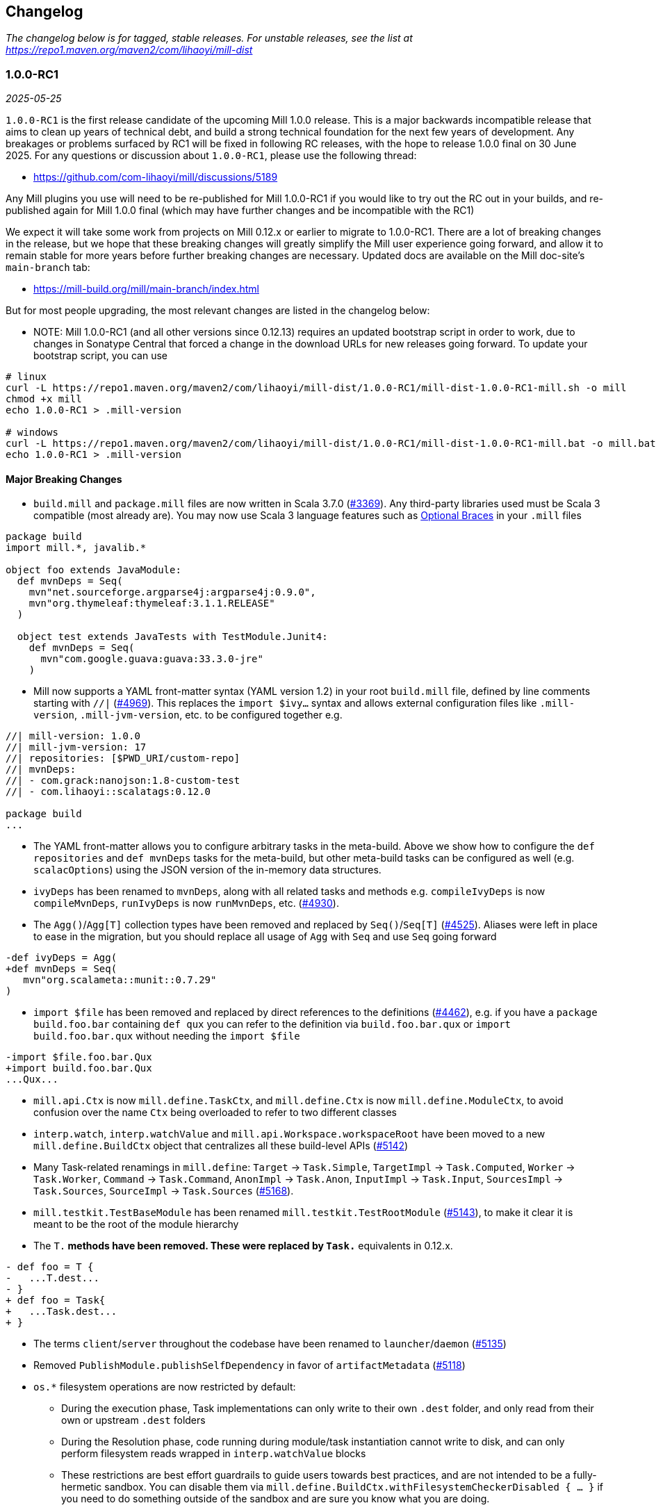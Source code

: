 // tag::changelog[]
== Changelog
ifndef::link-github[]
:link-github: https://github.com/com-lihaoyi/mill
endif::[]
:link-compare: {link-github}/compare
:link-pr: {link-github}/pull
:link-issue: {link-github}/issues
:link-milestone: {link-github}/milestone
// find-replace-regex: https://github.com/com-lihaoyi/mill/pull/(\d*) -> {link-pr}/$1[#$1]

_The changelog below is for tagged, stable releases. For unstable releases,
see the list at https://repo1.maven.org/maven2/com/lihaoyi/mill-dist_

[#1-0-0-RC1]
=== 1.0.0-RC1
_2025-05-25_

:version: 1.0.0-RC1
:milestone-name: 1.0.0-RC1
:milestone: 115
:prev-version: 0.12.14

`1.0.0-RC1` is the first release candidate of the upcoming Mill 1.0.0 release. This is a major
backwards incompatible release that aims to clean up years of technical debt, and build a strong
technical foundation for the next few years of development. Any breakages or problems surfaced
by RC1 will be fixed in following RC releases, with the hope to release 1.0.0 final on 30 June
2025. For any questions or discussion about `1.0.0-RC1`, please use the following thread:

- https://github.com/com-lihaoyi/mill/discussions/5189

Any Mill plugins you use will need to be re-published for Mill 1.0.0-RC1 if you would like to
try out the RC out in your builds, and re-published again for Mill 1.0.0 final (which may
have further changes and be incompatible with the RC1)

We expect it will take some work from projects on Mill 0.12.x or earlier to migrate to 1.0.0-RC1.
There are a lot of breaking changes in the release, but we hope that these breaking changes will
greatly simplify the Mill user experience going forward, and allow it to remain stable for more
years before further breaking changes are necessary. Updated docs are available on the Mill
doc-site's `main-branch` tab:

- https://mill-build.org/mill/main-branch/index.html

But for most people upgrading, the most relevant changes are listed in the changelog below:

* NOTE: Mill 1.0.0-RC1 (and all other versions since 0.12.13) requires an updated bootstrap
script in order to work, due to changes in Sonatype Central that forced a change in the
download URLs for new releases going forward. To update your bootstrap script, you can use

```
# linux
curl -L https://repo1.maven.org/maven2/com/lihaoyi/mill-dist/1.0.0-RC1/mill-dist-1.0.0-RC1-mill.sh -o mill
chmod +x mill
echo 1.0.0-RC1 > .mill-version

# windows
curl -L https://repo1.maven.org/maven2/com/lihaoyi/mill-dist/1.0.0-RC1/mill-dist-1.0.0-RC1-mill.bat -o mill.bat
echo 1.0.0-RC1 > .mill-version
```

==== Major Breaking Changes

* `build.mill` and `package.mill` files are now written in Scala 3.7.0 ({link-pr}/3369[#3369]).
  Any third-party libraries used must be Scala 3 compatible (most already are). You may now
  use Scala 3 language features such as https://docs.scala-lang.org/scala3/reference/other-new-features/indentation.html[Optional Braces]
  in your `.mill` files

```scala
package build
import mill.*, javalib.*

object foo extends JavaModule:
  def mvnDeps = Seq(
    mvn"net.sourceforge.argparse4j:argparse4j:0.9.0",
    mvn"org.thymeleaf:thymeleaf:3.1.1.RELEASE"
  )

  object test extends JavaTests with TestModule.Junit4:
    def mvnDeps = Seq(
      mvn"com.google.guava:guava:33.3.0-jre"
    )
```


* Mill now supports a YAML front-matter syntax (YAML version 1.2) in your root `build.mill`
  file, defined by line comments starting with `//|` ({link-pr}/4969[#4969]). This replaces
  the `import $ivy...` syntax and allows external configuration files like `.mill-version`,
  `.mill-jvm-version`, etc. to be configured together e.g.

```scala
//| mill-version: 1.0.0
//| mill-jvm-version: 17
//| repositories: [$PWD_URI/custom-repo]
//| mvnDeps:
//| - com.grack:nanojson:1.8-custom-test
//| - com.lihaoyi::scalatags:0.12.0

package build
...
```

* The YAML front-matter allows you to configure arbitrary tasks in the meta-build.
  Above we show how to configure the `def repositories` and `def mvnDeps` tasks for the
  meta-build, but other meta-build tasks can be configured as well (e.g.
  `scalacOptions`) using the JSON version of the in-memory data structures.


* `ivyDeps` has been renamed to `mvnDeps`, along with all related tasks and methods
  e.g. `compileIvyDeps` is now `compileMvnDeps`, `runIvyDeps` is now `runMvnDeps`, etc.
  ({link-pr}/4930[#4930]).


* The `Agg()`/`Agg[T]` collection types have been removed and replaced by `Seq()`/`Seq[T]`
  ({link-pr}/4525[#4525]). Aliases were left in place to ease in the migration, but you
  should replace all usage of `Agg` with `Seq` and use `Seq` going forward


```diff
-def ivyDeps = Agg(
+def mvnDeps = Seq(
   mvn"org.scalameta::munit::0.7.29"
)
```

* `import $file` has been removed and replaced by direct references to the
  definitions ({link-pr}/4462[#4462]), e.g. if you have a `package build.foo.bar`
  containing `def qux` you can refer to the definition via `build.foo.bar.qux`
  or `import build.foo.bar.qux` without needing the `import $file`


```diff
-import $file.foo.bar.Qux
+import build.foo.bar.Qux
...Qux...
```

* `mill.api.Ctx` is now `mill.define.TaskCtx`, and `mill.define.Ctx` is now `mill.define.ModuleCtx`,
  to avoid confusion over the name `Ctx` being overloaded to refer to two different classes

* `interp.watch`, `interp.watchValue` and `mill.api.Workspace.workspaceRoot` have been moved
  to a new `mill.define.BuildCtx` object that centralizes all these build-level APIs
  ({link-pr}/5142[#5142])

* Many Task-related renamings in `mill.define`: `Target` -> `Task.Simple`, `TargetImpl` -> `Task.Computed`, 
  `Worker` -> `Task.Worker`, `Command` -> `Task.Command`, `AnonImpl` -> `Task.Anon`, `InputImpl` -> `Task.Input`,
  `SourcesImpl` -> `Task.Sources`, `SourceImpl` -> `Task.Sources` ({link-pr}/5168[#5168]).

* `mill.testkit.TestBaseModule` has been renamed `mill.testkit.TestRootModule` ({link-pr}/5143[#5143]),
  to make it clear it is meant to be the root of the module hierarchy

* The `T.*` methods have been removed. These were replaced by `Task.*` equivalents in 0.12.x.

```diff
- def foo = T {
-   ...T.dest...
- }
+ def foo = Task{
+   ...Task.dest...
+ }
```

* The terms `client`/`server` throughout the codebase have been renamed to `launcher`/`daemon` ({link-pr}/5135[#5135])

* Removed `PublishModule.publishSelfDependency` in favor of `artifactMetadata` ({link-pr}/5118[#5118])

* `os.*` filesystem operations are now restricted by default: 

** During the execution phase, Task implementations can only write
   to their own `.dest` folder, and only read from their own or upstream `.dest` folders

** During the Resolution phase, code running during module/task instantiation cannot
   write to disk, and can only perform filesystem reads wrapped in `interp.watchValue` blocks

** These restrictions are best effort guardrails to guide users towards best practices, and
   are not intended to be a fully-hermetic sandbox. You can disable them via
   `mill.define.BuildCtx.withFilesystemCheckerDisabled { ... }` if you need to do something
   outside of the sandbox and are sure you know what you are doing.

* `build.mill` files are now compiled with a minimized classpath containing only
  the necessary APIs, without all of Mill's internal code on the classpath
  ({link-pr}/4879[#4879]).

** The `build.mill` classpath has been consolidated under
   the `mill-libs` artifact ({link-pr}/4967[#4967]), which should be used when
   building plugins, rather than the `mill-dist` we were using before. All the "library"
   code Mill provides to integrate language toolchains now has `libs-` in the artifact name,
   e.g. `mill-libs-scalalib`, `mill-libs-kotlinlib`, etc.

** `mill.resolve`, `mill.runner`, `mill.eval`, etc. are no longer on the classpath.
   In general, a lot of Mill packages that were previously
   on the classpath by happenstance have been removed, and only the core APIs you really
   need remain exposed under `mill.api`, `mill.define`, `mill.util`, and the various
   `mill.foolib` packages.

** Similarly, many third-party libraries that were on the Mill classpath by happenstance
   have been removed, and others that are not intended for public use are present at runtime
   but removed from the compile-time classpath so you cannot compile against them in your
   `build.mill` code. You can re-include any third party libraries you need
   via the `//| mvnDeps: ` YAML header

** `mill.api`, `mill.define` and `mill.util` have been re-organized. Many classes have been
   moved around, so if your imports no longer compile you may need to try the other two packages
   to see where the class ended up.

*** `mill.api` now contains `build.mill` code that has zero third-party dependencies
*** `mill.define` contains the code used in `build.mill` that has dependencies
*** `mill.util` contains code used in `build.mill` that is also used in other parts of Mill.

* Root modules in `build.mill` and `package.mill` files no longer need an explicit `extends RootModule`
  superclass, as they can be identified unambiguously by the `object package` name, so
  setting up the appropriate superclass is now taken care of by Mill automatically ({link-pr}/5008[#5008])

```diff
-object `package` extends RootModule with JavaModule {
+object `package` extends JavaModule {
   ...
 }
```

* `Jvm.*` methods to spawn subprocesses and classloaders have been consolidated from 20+ helpers
  into 4 main functions ({link-pr}/4456[#4456]): `Jvm.createClassLoader`, `Jvm.withClassLoader`,
  `Jvm.spawnProcess`, and `Jvm.callProcess`. These provide all the configurability you need for
  most callsites in a much more consistent fashion than the previous grab-bag of helpers.

* `evaluator: Evaluator` Command parameters are now only available in commands marked
  `exclusive = true` ({link-pr}/3717[#3717]). Furthermore, many previously-scattered
  evaluation-related APIs have now been consolidated onto the `Evaluator` object:
  `mill.main.RunScript` is now `Evaluator#evaluate`, `mill.resolve.Resolve.Foo` is now
  `Evaluator#resolveFoo`, etc.

* `Task.Source`, `Task.Sources`, and `Task.Input` are no longer allowed to have upstream
  tasks ({link-pr}/4524[#4524]). Most cases where a `Task.Sources` was receiving an upstream
  task can be replaced by a separate `Task.Sources` and `Task{}`

```diff
- def sources = Task.Sources{ super.sources() ++ Seq(PathRef(...)) }
+ def customSources =  Task.Sources(...)
+ def sources = Task { super.sources() ++ customSources() }
```

* Mill's plugin infrastructure has changed with the release of Mill 1.0.0: plugins now need
  to use Scala 3.7.0, should now depend on `mill-libs` rather than `mill-dist`, and integration
  and example tests should use a `MILL_LOCAL_TEST_OVERRIDE_CLASSPATH` environment variable
  rather than the previous `mill/local-test-overrides` classpath resource. See the latest
  documentation for how plugins are currently defined and published at
  https://mill-build.org/mill/main-branch/extending/writing-plugins.html[Writing Mill Plugins]


==== Other Changes

* Mill's bootstrap scripts now use the native launcher by the default, except for
  Windows-ARM which is not supported by the Graal tooling we used to build these native
  image. To use the JVM-based launcher, you need to explicitly use a `-jvm` suffix in
  your `.mill-version` file e.g. `1.0.0-jvm`. We expect this should be mostly transparent
  and have no visible impact to users.

* Mill's server-client model has been simplified, from having an elastic pool of JVM daemons
  each connected to a single client at a time, to a single shared JVM that handles potentially
  multiple client simultaneously ({link-pr}/5066[#5066]). This should result in reduced resource
  usage when running Mill in multiple terminals.

** Note that Mill still only processes
   one command at a time, but it is possible to have multiple clients connected to the server
   if e.g. one client is idle in `--watch` while the other client is running a command.

** This fixes some long-standing bugs, e.g. `mill shutdown` used to only shutdown the first
   process in the Mill daemon pool, whereas now
   there is only one process which should get terminated correctly

* Mill's native launcher is able to run on systems without a JVM installed, and will
  download an appropriate JVM distribution on demand if necessary ({link-pr}/4597[#4597])

* `Cross` can now be applied to root modules ({link-pr}/4593[#4593])

```scala
object `package` extends Cross[FooModule]("3.6.2", "2.13.16") {
  ...
}
```

* Mill now supports a `--offline` option to run in offline mode. 
  Custom tasks that need to download remote resources should respect that mode via
  the `Task.offline` API. ({link-pr}/4914[#4914])

* `def testParallelism` is set to `true` by default, letting Mill run multiple test classes
  in parallel subprocesses even within the same module. Can be disabled by overriding
  `def testParallelism = false` on the test module.

* `--watch` now uses filesystem change-notification APIs by default (inotify on Linux, fsevents
  on OS-X, etc.) via the `os-lib-watch` module, rather than polling the filesystem for changes.
  This should reduce significantly the baseline CPU usage when Mill is waiting for changes,
  but can be disabled by explicitly passing `--notify-watch false` to the Mill launcher or
  in the `.mill-opts` file if there are any issues with the new approach.

* Mill is now a lot stricter about avoid classloader and thread leaks, which should
  help mitigate problems we've seen in the past with long-lived Mill processes becoming
  unstable or unresponsive ({link-pr}/5079[#5079], {link-pr}/5080[#5080], {link-pr}/5082[#5082])

* Mill now uses uPickle 4.2.1, providing support for
  https://docs.scala-lang.org/sips/named-tuples.html[Scala 3.7.0 Named Tuples]:

```scala
import upickle.implicits.namedTuples.default.given
def namedTupleTask = Task {
  (hello = "world", i = Seq("am", "cow"))
}
```

* `def repositories: T[Seq[String]]` is now provided as a simpler alternative to
  `def repositoriesTask`, making it easier to add the most common URL/file-based repositories
  to your project. `repositoriesTask` still exists, but is now only necessary for
  more complex custom repository setups beyond the simple cases that `repositories` supports.

* Lots of miscellaneous improvements:

** BSP support and IDE integration ({link-pr}/4851[#4851],{link-pr}/4873[#4873],
   {link-pr}/4876[#4876], {link-pr}/4881[#4881], {link-pr}/4873[#4873],
   {link-pr}/4940[#4940], {link-pr}/4941[#4941])

** Classloader and Thread leak prevention ({link-pr}/5079[#5079], {link-pr}/5082[#5082])

** Android Support ({link-pr}/4485[#4485], {link-pr}/4540[#4540], {link-pr}/4583[#4583],
   {link-pr}/4626[#4626], {link-pr}/4759[#4759], {link-pr}/4892[#4892], {link-pr}/4947[#4947],
   {link-pr}/5013[#5013], {link-pr}/5053[#5053])

** Kotlin Support ({link-pr}/4557[#4557], {link-pr}/4786[#4786], {link-pr}/4771[#4771],
   {link-pr}/4779[#4779], {link-pr}/4797[#4797], {link-pr}/4963[#4963])

[#0-12-14]
=== 0.12.14
_2025-05-20_

:version: 0.12.14
:milestone-name: 0.12.14
:milestone: 116
:prev-version: 0.12.13

* Convert `runBackground` process exit detection from file-locks to process-ID liveness checks
  ({link-pr}/5120[#5120]), which should hopefully fix some non-deterministic bugs where the new
  process starts before the prior process has fully exited, causing failure to bind to sockets

* Add an opt-in `--notify-watch true` flag to make `--watch` use linux-inotify/mac-fsevents
  instead of polling, which should greatly reduce baseline CPU usage when `--watch` is active
  but no builds are being run ({link-pr}/5073[#5073])

[#0-12-13]
=== 0.12.13
_2025-05-18_

:version: 0.12.13
:milestone-name: 0.12.13
:milestone: 115
:prev-version: 0.12.11

* NOTE: Mill 0.12.13 requires an updated bootstrap script in order to work, due to changes in Sonatype
  Central that forced a change in the download URLs for new releases going forward. To update your 
  bootstrap script, you can use

```
curl -L https://repo1.maven.org/maven2/com/lihaoyi/mill-dist/0.12.13/mill-dist-0.12.13-mill.sh -o mill
chmod +x mill
```

* Backport `mill.scalalib.SonatypeCentralPublishModule/` from `main` ({link-pr}/5107[#5107]). With
the https://central.sonatype.org/news/20250326_ossrh_sunset/[Sunset of `oss.sonatype.org`],
all Mill projects still on `oss.sonatype.org` will need to migrate their sonatype namespaces
(e.g. `com.lihaoyi`) to `central.sonatype.org` to continue publishing. Instructions for this migration
are shown below:

** *WARNING: this migration is one-way and cannot be paused or rolled back. If you begin these
steps, you must complete them, otherwise your project will be in an un-publishable state.
Please read through all steps and ensure you have time to complete them all before you begin*

** (Optional) Upgrade to Mill `0.12.13`, which contains the latest `mill.scalalib.SonatypePublishModule/`
command. This is optional because you can use it in earlier versions of Mill (>=0.12.6) as
a `mill.contrib` moule, but upgrading is better as it ensures the command you use will be
forwards compatible to future versions of Mill.

** Log into the new `central.sonatype.org` web UI (it uses your existing `oss.sonatype.org` username and password)
and migrate your namespace from `oss.sonatype.org` via
the instructions here https://central.sonatype.org/faq/what-is-different-between-central-portal-and-legacy-ossrh/.
You will then no longer see your namespace on the `oss.sonatype.org` website and it will now be visible
in the `central.sonatype.org` website

** Generate a new user token from the `central.sonatype.org` web UI, and replace the
old `oss.sonatype.org` tokens everywhere in your publishing infrastructure (e.g. local
scripts, Github Actions secrets, etc.)

** Replace all usage of `./mill mill.scalalib.PublishModule/` with `./mill mill.scalalib.SonatypeCentralPublishModule/`
everywhere it is use (local scripts, Github Actions config, etc.). You should now be able to
publish to `central.sonatype.org`, see in-progress and completed published artifacts in the
`central.sonatype.org` website.

*** If you chose not to upgrade Mill to `0.12.12`, instead of `./mill mill.scalalib.SonatypeCentralPublishModule/`
you will need to use `./mill --import "ivy:com.lihaoyi::mill-contrib-sonatypecentral:" mill.contrib.sonatypecentral.SonatypeCentralPublishModule/publishAll --publishArtifacts __.publishArtifacts`,
and will need to switch to `./mill mill.scalalib.SonatypeCentralPublishModule/` anyway when later
upgrading to Mill 1.0.0 and above.

** Note that `central.sonatype.org` is significantly stricter than `oss.sonatype.org` in validating
published artifacts (details below). This should not affect 99% of projects out there which uses
the default configuration, but may affect you if you use Maven Central to publish other non-jar
artifacts (executables, zip files, etc), and cause confusing errors visible in the
`central.sonatype.org` web portal. Below is a list of the incompatibilities that I am aware of.

*** `central.sonatype.org` now requires a `pom.xml` to be present with every artifact

*** `central.sonatype.org` now requires all files associated with an artifact to follow the
`<artifact-name>-<artifact-version>` name prefix convention, whereas previously any name
was accepted

*** `central.sonatype.org` does not allow non-standard `jar` files (e.g. graal native binaries,
prepended assembly jars to be published with the `.jar` suffix, and they must instead be
published with some other suffix via `def extraPublish`

[#0-12-11]
=== 0.12.11
_2025-05-10_

:version: 0.12.11
:milestone-name: 0.12.11
:milestone: 114
:prev-version: 0.12.10

* fix: Use root qualifier in Discover macro ({link-pr}/5055[#5055])
* Fix selective execution when multiple changes are made to one module under `--watch` ({link-pr}/5032[#5032])
* Add ability to define `package` `ExternalModule`s that can be calle via just `pkg.path/` rather than `pkg.path.ObjectName/` ({link-pr}/4920[#4920])
* Backport `javascriptlib` and `pythonlib` improvements from `main` branch ({link-pr}/4893[#4893])
* Fix wildcard and type selector query bugs ({link-pr}/4862[#4862])
* Lots of Mill `main` branch compatibility changes, adding the new name and deprecating the old one
  ({link-pr}/4838[#4838], {link-pr}/4840[#4840], {link-pr}/4843[#4843], {link-pr}/5005[#5005])


[#0-12-10]
=== 0.12.10
_2025-04-01_

:version: 0.12.10
:milestone-name: 0.12.10
:milestone: 113
:prev-version: 0.12.9

* Find main classes with ClassGraph ({link-pr}/4832[#4832])
* First-class support for Kotlin compiler plugins ({link-pr}/4782[#4782])
* Minor improvements to native distribution size ({link-pr}/4829[#4829])
* Fix main class discovery for `KotlinModule` ({link-pr}/4803[#4803])
* Fix uTest task creation for multi-test-class modules ({link-pr}/4812[#4812])
* Less confusing error messages ({link-pr}/4791[#4791])
* Add Kotlin support for BuildInfo module ({link-pr}/4780[#4780])
* Fix potential `ArrayIndexOutOfBoundsException` ({link-pr}/4769[#4769])
* Short progress indicators when running tests within a module ({link-pr}/4656[#4656])
* Add failed tasks count to Mill progress indicator ({link-pr}/4764[#4764])
* Fix main class discovery in Scala 3 ({link-pr}/4761[#4761])


[#0-12-9]
=== 0.12.9
_2025-03-17_

:version: 0.12.9
:milestone-name: 0.12.9
:milestone: 112
:prev-version: 0.12.8

* Support `mill init` for migrating from an existing sbt project on a best-effort basis
  (https://mill-build.org/mill/main-branch/migrating/sbt.html[docs]), mirroring the existing Maven and Gradle migration support

* Added a new `def testParallelism = true` flag
  (https://mill-build.org/mill/main-branch/javalib/testing.html#_test_parallelism[docs])
  to opt-in to automatic parallelization
  of test suites, robust enough to provide speedups on most workloads. This is expected to
  become the default (with an opt out) in Mill 0.13.0

* Break the dependency between repositoriesTask and mvnDeps ({link-pr}/4472[#4472])
* Update coursier to 2.1.25-M2 (adds early Gradle Module support) - 0.12.x ({link-pr}/4623[#4623])
* Fix semanticdbData for mixed scala/java projects ({link-pr}/4599[#4599]) ({link-pr}/4629[#4629])
* Improve performances of Bloop/install ({link-pr}/4600[#4600]) ({link-pr}/4628[#4628])
* Pass Mill source JARs to Bloop ({link-pr}/4608[#4608])
* Optimize BSP initialization stuff ({link-pr}/4698[#4698])
* Make source path configurable in TestRootModule ({link-pr}/4703[#4703])

_For details refer to
{link-milestone}/{milestone}?closed=1[milestone {milestone-name}]
and the {link-compare}/{prev-version}\...{version}[list of commits]._

[#0-12-8]
=== 0.12.8
_2025-02-16_

:version: 0.12.8
:milestone-name: 0.12.8
:milestone: 111
:prev-version: 0.12.7

* Speed up incremental `.assembly` jar creation for updates in upstream local modules {link-pr}/4566[#4566]
* Add examples of building Apache Spark applications using Mill (https://mill-build.org/mill/main-branch/scalalib/spark.html[docs])
* Add example of building a multi-language project combining Java/Typescript/Python modules with Mill (https://mill-build.org/mill/main-branch/large/multi-language-builds.html[docs])
* Make `Task.Source` and `Task.Sources` take a literal sub-path string syntax by default {link-pr}/4487[#4487]
* Fix `transitiveCoursierProjects` cause OOM on large build {link-pr}/4452[#4452]

_For details refer to
{link-milestone}/{milestone}?closed=1[milestone {milestone-name}]
and the {link-compare}/{prev-version}\...{version}[list of commits]._


[#0-12-7]
=== 0.12.7
_2025-02-01_

:version: 0.12.7
:milestone-name: 0.12.7
:milestone: 110
:prev-version: 0.12.6

* Upgrade OS-Lib to fix usage of `os.zip` on folders {link-pr}/4444[#4444]
* Add example of using Mill to build a Http4S Web Application {link-pr}/4446[#4446]

_For details refer to
{link-milestone}/{milestone}?closed=1[milestone {milestone-name}]
and the {link-compare}/{prev-version}\...{version}[list of commits]._


[#0-12-6]
=== 0.12.6
_2025-01-31_

:version: 0.12.6
:milestone-name: 0.12.6
:milestone: 109
:prev-version: 0.12.5

* https://mill-build.org/mill/cli/installation-ide.html#_mill_native_executable[Mill now provides native executables] on windows-amd64, linux-{amd64,aarch64}, and
macos-{amd64,aarch64}. These can be enabled by adding the `-native` suffix to your `.mill-version`
file (e.g. `0.12.6-native`), and allows you to run Mill on clean machines without needing
a pre-installed JVM (Mill will instead download one as necessary)

** Using Mill native binaries requires the latest `./mill` or `./mill.bat` files,
available for download in the Mill repo (https://mill-build.org/mill/cli/installation-ide.html#_bootstrap_scripts[Docs])

** windows-aarch64 is not supported due to limitations in the upstream Graal native
image builder https://github.com/oracle/graal/issues/9215[]

* Mill also provides support for users to build native images via `NativeImageModule` (https://mill-build.org/mill/javalib/publishing.html#_building_native_image_binaries_with_graal_vm[Docs])

* Mill's https://mill-build.org/mill/pythonlib/intro.html[Python support] {link-pr}/4166[#4166]
  is no longer experimental and is ready for people to use. It is still
  in development, so please try it out and let us know if you hit issues!

* Support for semi-automated migration from Gradle to Mill via `mill init` (https://mill-build.org/mill/migrating/gradle.html[Docs]) {link-pr}/4363[#4363]

* Overhaul of the JVM module dependency resolution logic, delegating it mostly upstream
to Coursier rather than implementing it in Mill {link-pr}/4145[#4145]

* Allow users to define and publish their own BOM in Mill (https://mill-build.org/mill/fundamentals/library-deps.html#_dependency_management[Docs]) {link-pr}/4155[#4155]

* Reduce Java Heap for Mill Client to reduce memory footprint {link-pr}/4163[#4163]

* Catch fatal exceptions in futures to prevent hangs {link-pr}/4223[#4223]

* Use `check=true` for ktlint checkFormatAll run {link-pr}/4247[#4247]

* Don't fail `semanticDbData` if classes dir does not exist, allowing mill-scalafix's
`.fix` on modules without suorces {link-pr}/4249[#4249]

* Honor the `NO_COLOR` env variable {link-pr}/4246[#4246]

* Fix race condition that occasionally caused Mill's background daemon to exit and
restart unnecessarily {link-pr}/4254[#4254]

* Improvements to Mill's https://mill-build.org/mill/android/java.html[experimental
  Android support] {link-pr}/4188[#4188] {link-pr}/4261[#4261] {link-pr}/4277[#4277]

* Improvements to Mill's https://mill-build.org/mill/javascriptlib/intro.html[experimental
  Javascript/Typescript support] {link-pr}/4253[#4253] {link-pr}/4293[#4293]

* Detect terminal size on windows using `io.github.alexarchambault.windowsansi`
{link-pr}/4056[#4056]

* Make `runBackground` work with `-i`/`--no-server`, rather than exiting immediately
{link-pr}/4259[#4259]

* Fix using `clean` to terminate `runBackground` subprocesses on windows
{link-pr}/4265[#4265]

* Add `selective.resolveChanged` {link-pr}/4358[#4358] and `selective.resolveTree`
{link-pr}/4349[#4349] tasks to help debug selective execution issues

* Add `dockerEnv` target to customize environment passed to `docker` command {link-pr}/3257[#3257]

* Mill bootstrap scripts and example zips have been moved from Github Releases
to Maven Central for improved security and reliability {link-pr}/4372[#4372]

* ScalaPB plugin now supports `scala3_sources` {link-pr}/3258[#3258]

* Kotlin 2.1.0 is now supported {link-pr}/4406[#4406]

_For details refer to
{link-milestone}/{milestone}?closed=1[milestone {milestone-name}]
and the {link-compare}/{prev-version}\...{version}[list of commits]._


[#0-12-5]
=== 0.12.5
_2025-01-01_

:version: 0.12.5
:milestone-name: 0.12.5
:milestone: 108
:prev-version: 0.12.4

* Optimize Mill startup overhead by not blocking on stdin {link-pr}/4159[#4159]

* Fix system console detection on JDK >=22 {link-pr}/4178[#4178]

* Fix thread leak when spawning JVM subprocesses, which caused instability and unresponsiveness
in long-lived Mill processes {link-pr}/4185[#4185]

* Fix crash in `mill -i` on Windows ARM64 {link-pr}/4196[#4196]

* Fix log rendering in terminals where `\t` does not clear existing text {link-pr}/4173[#4173]

* Fix generation of unnecessary `rt.jar` files in home folder {link-pr}/4206[#4206]

* Addition of several experimental language toolchains, to support using Mill to build
projects in other languages

** https://mill-build.org/mill/main-branch/pythonlib/intro.html[Experimental Python Support]

** https://mill-build.org/mill/main-branch/javascriptlib/intro.html[Experimental Javascript/Typescript Support]

* Lots of doc improvements:

** Overhaul of https://mill-build.org/mill/depth/execution-model.html[The Mill Execution Model]
{link-pr}/4156[#4156]

** Fix missing text in Java Module Configuration docs {link-pr}/4172[#4172]

* New posts to the https://mill-build.org/blog/index.html[Mill Engineering Blog]:
https://mill-build.org/blog/1-java-compile.html[How Fast does Java Compile?],
https://mill-build.org/blog/2-monorepo-build-tool.html[Why Use a Monorepo Build Tool?],
https://mill-build.org/blog/3-selective-testing.html[Faster CI with Selective Testing],
and https://mill-build.org/blog/4-flaky-tests.html[How to Manage Flaky Tests],

_For details refer to
{link-milestone}/{milestone}?closed=1[milestone {milestone-name}]
and the {link-compare}/{prev-version}\...{version}[list of commits]._


[#0-12-4]
=== 0.12.4
_2024-12-16_

:version: 0.12.4
:milestone-name: 0.12.4
:milestone: 107
:prev-version: 0.12.3

* Mill now supports https://mill-build.org/mill/large/selective-execution.html[Selective Execution],
allowing you to run tests and other tasks only if they are downstream of a code change.
This can be used to greatly speed up pull-request validation and other CI workflows
by skipping unrelated tests that cannot possibly be broken by the code change in question

* Mill now generates https://mill-build.org/mill/fundamentals/out-dir.html#_mill_dependency_tree_json[dependency-tree.json]
and https://mill-build.org/mill/main-branch/fundamentals/out-dir.html#_mill_invalidation_tree_json[invalidation-tree.json]
metadata for every run, which should help make it easier for a user to figure out why a task
is being selected and run.

* Support for Bill-Of-Materials/Dependency-Management when downloading third-party JVM dependencies
(https://mill-build.org/mill/main-branch/javalib/dependencies.html#_dependency_management[Documentation])

* Built-in support for `mill.bat` launcher to run Mill natively on a Windows environment
https://github.com/com-lihaoyi/mill/pull/4052[#4052]

* Added documentation for https://mill-build.org/mill/migrating/migrating.html[Migrating to Mill],
to try and help people who may be trying to move their existing codebase onto Mill from other build tools

* Significant speedups for task resolution logic https://github.com/com-lihaoyi/mill/pull/4132[#4132],
which should speed up cached-build workflows in particular

* Improve precision of code signature task invalidation, reducing the amount of spurious
task invalidations in the presence of multi-file builds https://github.com/com-lihaoyi/mill/pull/4113[#4113]
https://github.com/com-lihaoyi/mill/pull/4116[#4116]

* Reduced overhead of terminal prompt UI https://github.com/com-lihaoyi/mill/pull/4095[#4095]
https://github.com/com-lihaoyi/mill/pull/4110[#4110]

* Launch of the https://mill-build.org/blog[Mill Build Engineering Blog], where we will post articles
discussing topics around JVM build tooling

_For details refer to
{link-milestone}/{milestone}?closed=1[milestone {milestone-name}]
and the {link-compare}/{prev-version}\...{version}[list of commits]._


[#0-12-3]
=== 0.12.3
_2024-11-24_

:version: 0.12.3
:milestone-name: 0.12.3
:milestone: 106
:prev-version: 0.12.2

* Set context classloader during Mill evaluation {link-pr}/3940[#3940]
* Extended `mill init` to support importing an existing Maven project {link-pr}/3756[#3756]
* Avoid running subsequent meta-level builds after reaching the desired meta-level in MillBuildBootstrap {link-pr}/3960[#3960]
* Improvements to `KtlintModule` {link-pr}/3961[#3961] {link-pr}/3966[#3966]
* Fixes for `runBackground` mutex and log management {link-pr}/3971[#3971]
* Added support for Revapi {link-pr}/3974[#3974]
* Fix redundant logging in junit5 test runner {link-pr}/3983[#3983]
* align SonatypeCentralPublishModule with SonatypePublisher {link-pr}/3987[#3987]
* Make JVM version configurable per-module {link-pr}/3716[#3716]
* Overhaul worker concurrency helpers with `mill.api.CacheFactory` {link-pr}/4001[#4001]
* Optimize startup time using TCP sockets instead of junixsocket and `tput` instead of jline {link-pr}/4009[#4009]
* Improvements to TUI build prompt https://github.com/com-lihaoyi/mill/pull/3933[#3933] https://github.com/com-lihaoyi/mill/pull/4014[#4014]
* Lots of improvements to documentation, including a new https://github.com/com-lihaoyi/mill/pull/3965[Kotlin Spring-Boot Example #3965],
a new page https://github.com/com-lihaoyi/mill/pull/3990[How Fast Does Java Compile? #3990], and
https://github.com/com-lihaoyi/mill/pull/3938[Stable Links To Older Doc-site Versions #3938]

_For details refer to
{link-milestone}/{milestone}?closed=1[milestone {milestone-name}]
and the {link-compare}/{prev-version}\...{version}[list of commits]._



[#0-12-2]
=== 0.12.2
_2024-11-11_

:version: 0.12.2
:milestone-name: 0.12.2
:milestone: 105
:prev-version: 0.12.1

_Changes since {prev-version}:_

* Show correct build file name in progress prompt {link-pr}/3847[#3847]
* Fix target name when reporting cycles in `runModuleDeps` {link-pr}/3860[#3860]
* Properly escape imported submodule names when the name is a Scala identifier {link-pr}/3865[#3865]
* Report an error when module dependency cycles are detected {link-pr}/3878[#3878]
* Drop incremental compilation state for Mill modules when version changes to try and mitigate cache invalidation issues {link-pr}/3884[#3884]
* Share profile loggers between nested evaluations to avoid ensure commands like `show` now have a proper profile {link-pr}/3885[#3885]
* Add `nativeMultithreading` flag in ScalaNativeModule {link-pr}/3896[#3896]
* Add nice error when non-exclusive task depends on exclusive task {link-pr}/3887[#3887]
* Filter out anonymous classes during test discovery to mitigate spurious test reports {link-pr}/3911[#3911]
* Fix `MavenTests` deprecation message {link-pr}/3915[#3915]
* Improve `inspect` command to show more detailed metadata on modules and tasks {link-pr}/3916[#3916]
* Fix prompt updating logic to ensure the timestamp updates while tasks are running {link-pr}/3933[#3933]
* Fix scoverage report generation for Scala 3 {link-pr}/3936[#3936]
* Tons of documentation improvements: autoformatted all https://github.com/com-lihaoyi/mill/pull/3919[Java]
and https://github.com/com-lihaoyi/mill/pull/3903[Scala] example files,
[Scala-Native example builds]https://github.com/com-lihaoyi/mill/pull/3657,
https://github.com/com-lihaoyi/mill/pull/3897[Scala-JS WASM example build],
https://github.com/com-lihaoyi/mill/pull/3918[Re-run Maven comparison using proper flags]
added https://mill-build.org/mill/comparisons/why-mill.html[Why Use Mill?] and
https://mill-build.org/mill/comparisons/unique.html[What Makes Mill Unique?] Sections

_For details refer to
{link-milestone}/{milestone}?closed=1[milestone {milestone-name}]
and the {link-compare}/{prev-version}\...{version}[list of commits]._


[#0-12-1]
=== 0.12.1
_2024-10-27_

:version: 0.12.1
:milestone-name: 0.12.1
:milestone: 104
:prev-version: 0.12.0

_Changes since {prev-version}:_

* Fix updating of prompt to match terminal width in client-server mode {link-pr}/3833[#3833]
* Allow `.mill-jvm-opts` to interpolate environment variables, add `.mill-opts` {link-pr}/3841[#3841]

_For details refer to
{link-milestone}/{milestone}?closed=1[milestone {milestone-name}]
and the {link-compare}/{prev-version}\...{version}[list of commits]._


[#0-12-0]
=== 0.12.0
_2024-10-23_


The Mill 0.12.0 release focuses on improving the scalability of Mill builds: in terms
of performance, code organization, adherence to best practices, and community.

Major changes:

1. Mill now runs tasks parallel by default, rather than opt-in. This includes a
new parallel-friendly terminal UI, https://mill-build.org/mill/Mill_Sandboxing.html[task
   and test sandboxing] to guard against race conditions,
xref:javalib/testing.adoc#_test_grouping[parallelization of test suites],
and other measures optimizing for parallel builds

2. Mill now uses `build.mill` rather than `build.sc` as the primary file extension, to avoid
confusion with Scala-CLI or Ammonite scripts, and the `T`/`T.worker`/`T.input` syntax
has been deprecated in favor of `Task`/`Task.Worker`/`T.Input` for a more idiomatic style

3. Mill now supports for https://mill-build.org/mill/Structuring_Large_Builds.html[Modularizing Large Builds]
into multiple `package.mill` files, to help support large codebases and incremental compilation
of the build files.

4. Mill now provides official support for https://mill-build.org/mill/Writing_Mill_Plugins.html[Writing Mill Plugins],
with tested workflows and an official testkit to help you write and publish your own Mill
plugins for others to use

5. Mill now supports other JVM langauges: https://mill-build.org/mill/javalib/intro.html[Java],
experimental support for https://mill-build.org/mill/kotlinlib/intro.html[Kotlin/KotlinJs],
and https://mill-build.org/mill/android/kotlin.html[even-more-experimental support for Android].
This includes IDE integrations, tooling integrations (docs, autoformatters, linters, testing
frameworks, etc.)

6. The Mill doc-site at https://mill-build.org/ has undergone a massive overhaul.
New comparisons with other build tools of (https://mill-build.org/mill/comparisons/maven.html[Maven],
https://mill-build.org/mill/comparisons/gradle.html[Gradle],
https://mill-build.org/mill/comparisons/sbt.html[`sbt`]), documentation for
https://mill-build.org/mill/extending/new-language.html[adding new language toolchains]
and https://mill-build.org/mill/extending/running-jvm-code.html[running dynamic JVM code],
and re-organized the pages for Scala/Java/Kotlin by-use-case to make them more navigable

For a more detailed view of Mill changes since 0.11.12, along with migration instructions,
see the sections below on:

* <<0-12-0-RC1>>
* <<0-12-0-RC2>>
* <<0-12-0-RC3>>
* <<0-12-0-since-rc2>>

0.12.x is binary compatible with 0.11.x, and so Mill plugins published for Mill 0.11.x can
continue to be used without updating them. Although binary compatible, Mill 0.12.x does
have breaking changes listed below with instructions provided on how to either disable the
breaking change with a flag or adjust your code to accommodate it. You should download the
latest version of the https://github.com/com-lihaoyi/mill/blob/main/mill[Mill Bootstrap Script]
if you are upgrading from a prior version.

If you need help upgrading from 0.11.x or hit any issues, please visit the
https://discord.com/invite/xJCYRVMS[#mill Discord Channel] or
https://github.com/com-lihaoyi/mill/discussions/3349[0.12.x Github Discussion Thread]. We'd
love to hear from you on your experience with Mill in general and Mil 0.12.x in particular

* *Example Upgrade PRs*

** The following PRs are example upgrades of Mill from 0.11.x to 0.12.0-RC1 for various
projects in the `com.lihaoyi` ecosystem.

*** Trivial upgrades that just needed to bump a version: https://github.com/com-lihaoyi/geny/pull/87 ,
https://github.com/com-lihaoyi/sourcecode/pull/175, https://github.com/com-lihaoyi/fansi/pull/107,
https://github.com/com-lihaoyi/PPrint/pull/141, https://github.com/com-lihaoyi/mainargs/pull/159/files,
https://github.com/com-lihaoyi/fastparse/pull/319, https://github.com/com-lihaoyi/scalatags/pull/284
https://github.com/com-lihaoyi/castor/pull/64, https://github.com/com-lihaoyi/utest/pull/351

*** Less trivial upgrades, needing to make use of `MILL_TEST_RESOURCE_DIR` or other explicit path references to
be compatible with test sandboxing: https://github.com/com-lihaoyi/requests-scala/pull/174,
https://github.com/com-lihaoyi/upickle/pull/627, https://github.com/com-lihaoyi/os-lib/pull/300,
https://github.com/com-lihaoyi/scalasql/pull/30, https://github.com/com-lihaoyi/Ammonite/pull/1575

*** More involved upgrades: https://github.com/com-lihaoyi/cask/pull/143

[#0-12-0-since-rc2]
==== 0.12.0 Changes since RC3

* Mill now takes a lock on the `out/` folder whenver evaluating it to avoid race conditions on disk.
{link-pr}/3599[#3599]. Pass in `--no-build-lock` to disable it at your own risk

* Update Zinc to 0.10.3 to fix issues with over-compilation {link-pr}/3748[#3748]

* `runMvnDeps` is now transitive, as is the newly-introduced `runModuleDeps`,
to try and match the semantics of runtime deps in Maven{link-pr}/3774[#3774]

[#0-12-0-RC3]
==== 0.12.0-RC3
_2024-10-04_


Changes since 0.12.0-RC2

* `-j`/`--jobs` now allows computed values of the form `-j 0.5C` (half as many jobs as cores) or
`-j C-2` (two less jobs than cores) to allow for automatic scaling based on the number of cores available
{link-pr}/3554[#3554]


* Fix `testOnly` handling of ScalaTest tagged tests {link-pr}/3557[#3557]

* Make `./mill` without any arguments point you towards --help, flesh out --help into a cheat sheet {link-pr}/3556[#3556]

* Use `Task` instead of `T` when constructing targets and other tasks {link-pr}/3565[#3565]. The new syntax
(given below) is intended to be more idiomatic Scala and less idiosyncratic. The old syntax will continue
to work for backwards compatibility, but using the new syntax is recommended
** `T {...}` ->  `Task {...}`
** `T.command {...}` ->  `Task.Command {...}`
** `T.input {...}` ->  `Task.Input {...}`
** `T.source {...}` ->  `Task.Source {...}`
** `T.sources {...}` ->  `Task.Sources {...}`
** `T.persistent {...}` ->  `Task(persistent = true) {...}`
** `T.task {...}` ->  `Task.Anon {...}`

* Introduced `Task.Command(exclusive = true)` to allow explicit annotation of which
commands need to run without parallelism, allowing `.test` and other commands
to run parallel by default {link-pr}/3617[#3617]

* Lots of added docs for Building Kotlin with Mill:
** Kotlin Build Examples and Linting {link-pr}/3555[#3555], with KtLint and Detekt support
** Kotlin Module Configuration {link-pr}/3585[#3585]
** Publishing and Testing Kotlin with Mill {link-pr}/3589[#3589]
** Using Mill to build a Ktor web server  {link-pr}/3621[#3621]

* Additional support for Kotlin tools and frameworks
** KtFmt support  {link-pr}/3620[#3620]
** Kover support  {link-pr}/3624[#3624]

* Show Worker tasks in `resolve`/`show`/`inspect` {link-pr}/3580[#3580]

* `mill clean` now terminates Worker tasks {link-pr}/3579[#3579]

* Overhaul of the terminal "ticker" UI for displaying task progress to better support
parallel builds {link-pr}/3577[#3577]
** Mill now shows all active tasks and their duration at the bottom of your terminal
** Stream task logs are now prefixed with the task index on the left and the task
name above, so you can attribute each line of logs to the task that generated it

```
...
[3861/4712] main.client.publishLocalCached
[3861] Publishing Artifact(com.lihaoyi,mill-libs-client,0.12.0-RC2-67-a566d8-DIRTY875bcbb1) to ivy repo /Users/lihaoyi/.ivy2/local
[3868/4712] runner.client.publishLocalCached
[3868] Publishing Artifact(com.lihaoyi,mill-runner-client,0.12.0-RC2-67-a566d8-DIRTY875bcbb1) to ivy repo /Users/lihaoyi/.ivy2/local
  [3869/4712] ======================================= installLocalCache ============================================== 4s
[3676] scalajslib.worker-api.docJar 1s
[3688] scalanativelib.worker-api.docJar 1s
[3706] contrib.playlib.worker[2.9].docJar 1s
[3707] contrib.playlib.worker[2.6].docJar 1s
... and 3 more threads
```

* Add API for tasks to spawn concurrent and parallel futures via `Task.fork.{async,await}` {link-pr}/3478[#3478]

* Allow large test modules with many classes to be broken up to use multiple concurrent JVMs
by overriding `def testForkGrouping` {link-pr}/3478[#3478]

* Use coursier thread pool to run coursier-related tasks to avoid deadlocks {link-pr}/3614[#3614]

* `inspect` now shows useful information when used on modules, not just tasks {link-pr}/3532[#3532]

```
$ ./mill inspect dist0
dist0(build.mill:745)
    Version of [[dist]] meant for local integration testing within the Mill
    repo. Looks mostly the same as [[dist]], except it does not have a reference
    to itself in its [[testTransitiveDeps]], to avoid a circular dependency.

Inherited Modules: MillPublishJavaModule

Module Dependencies: runner, idea

Default Task: dist0.run

Tasks: dist0.fix, dist0.testTransitiveDeps
```

* `mill init` now supports creating a project based on examples from Mill's documentation {link-pr}/3583[#3583],
and unpacks the example into the current folder rather than a subfolder {link-pr}/3626[#3626]

* `MILL_TEST_RESOURCE_FOLDER` has been renamed to `MILL_TEST_RESOURCE_DIR` for consistency with other
environment variable names {link-pr}/3637[#3637]

[#0-12-0-RC2]
==== 0.12.0-RC2
_2024-09-16_


Changes since 0.12.0-RC1

* Support `exclude` attribute in `Dep` parser. You can give exclusions with `;exclude=org:name`
or `;exclude=org:*` or `;exclude=*:name` {link-pr}/3492[#3492]

* Fix `ScalaModule#console` by properly inheriting streams {link-pr}/3500[#3500]

* Adjust codegen to allow custom ``mainargs.TokensReader``s, and include a
`mainargs.TokensReader[os.Path]` by default for convenience {link-pr}/3504[#3504]

* Update to https://github.com/com-lihaoyi/os-lib?tab=readme-ov-file#0-10-7[OS-Lib 0.10.7] to
allow concise multi-segment sub-paths; you can now write `os.pwd / "foo/bar/qux"` rather than
`os.pwd / "foo/bar/qux"`

* Add `JavaModule.mandatoryJavacOptions`. Those are not propagated to the inner test
traits intentionally, since those options are typically configured by other means,
e.g. dedicated targets. {link-pr}/3503[#3503]

* Add plugins to run Checkstyle and generate reports {link-pr}/3516[#3516]

* Simplified ``PublishModule``'s publishing setup via  {link-pr}/3523[#3523]. You can now
run `mill mill.scalalib.PublishModule/` with the proper environment variables (below) and
it should do the right thing by default

** Prefix all environment variables with `MILL_`:
`MILL_SONATYPE_USERNAME`, `MILL_SONATYPE_PASSWORD`,
`MILL_PGP_SECRET_BASE64`, `MILL_PGP_PASSPHRASE` to try and add some
rudimentary ownership and namespacing

* Allow external modules to have a `defaultCommandName` {link-pr}/3545[#3545]. This has
been applied to `ScalafmtModule` and `PublishModule`, so you can
now autoformat your code via `mill mill.scalalib.ScalafmtModule/` and publish it via
`mill mill.scalalib.PublishModule/` without needing the `/reformatAll __.sources`
or `/publishAll __.publishArtifacts` suffix

* Integrated Kotlin integration as a first partly module and add example documentation
{link-pr}/3514[#3514]. This is still pretty spartan, but we expect to flesh it out over time

* Move `.mill.sc` alternate file extension to `.mill.scala` {link-pr}/3521[#3521]

[#0-12-0-RC1]
==== 0.12.0-RC1
_2024-09-09_


* *Breaking Changes*

** Build file overhaul: Mill's build file management has been overhauled to better support
large projects. See https://mill-build.org/mill/Structuring_Large_Builds.html[Structuring Large Builds]
for details

*** Mill now uses `.mill` as its file extension, with some semantic changes
from the old `.sc` files to allow better IDE support. The `.sc` extension is still supported
and its semantics are largely unchanged the ease the migration, but you should convert your Mill
configs to `.mill` files to benefit from Mill's improved IDE experience going forward.

*** The `build.sc` file has been renamed `build.mill` to prevent confusion with Ammonite/Scala-CLI scripts,
and all associated `.sc` files have been renamed to `.mill`.

**** Until IntelliJ-Scala adds support for `.mill` files built in, you can add it yourself via
`Settings / Editor / File Types / Scala` and add the pattern `*.mill`

*** All `.mill` files must have a `package` declaration,
with `package build` for `.mill` files in the root folder and `package build.foo.bar` for `.mill` files in `foo/bar/`.

**** The package declaration remains optional for legacy `.sc` files

*** Only `foo.mill` files in folders directly containing a `build.mill` or `package.mill` can
be imported via `import $file`.

**** You need to create empty `package.mill` files in any folder containing scripts if they are not already
adjacent to your `build.mill` in the root folder

**** `foo.sc` files can continue to be imported from arbitrary paths, to ease in the migration

*** Builds can now be modularized into per-folder definitions by defining `package.mill` files in subfolders
{link-pr}/3213[#3213]. You can no longer define targets and modules in arbitrary `foo.sc` files

**** All target and module definitions must be moved into `package.mill` files in each folder.

*** `$file` references in `.mill` files are now absolute from the project root, and thus `.^` to
refer to parent package is no longer supported, for consistency with other programming environments

**** `$file` references in old `.sc` files are unchanged and continue being relative, preserving the
current behavior.

** ``RootModule``s can only be named `package`, e.g. `object foo extends RootModule` must now be
named ``object `package` extends RootModule``.

*** If you have an existing `RootModule`, you need to rename it ``object `package` extends RootModule``

** Turn on parallelism for task evaluation by default, except for commands
which always run serially at the end {link-pr}/3265[#3265]

*** This can be disabled by passing `--jobs 1`

** Mill uses empty sandbox folders as the working directory for running its own code and
{link-pr}/3367[#3367] and test suites {link-pr}/3347[#3347], to avoid accidental interference
between tasks and tests due to parallelism. See https://mill-build.org/mill/Mill_Sandboxing.html[Mill Sandboxing]
for details

*** This can be disabled by adding `def testSandboxWorkingDir = false` in your test module

** Mill commands now require arguments to be passed named via `./mill mycommand --key value`, rather than
allowing just `./mill mycommand value`. {link-pr}/3431[#3431].

*** You can pass in
`--allow-positional-command-args` to fall back to the old behavior, or use `@mainargs.arg(positional = true)`
on individual parameters

** Dropped support for Java 8, Scala 2.11.x/3.1.x, and Scala-Native 0.4.x, following suit with the rest of the
com-lihaoyi ecosystem. We now expect a minimum of Java 11, Scala 2.12.x/3.2.x, and Scala-Native 0.5.x

** `--disable-callgraph-invalidation` is no longer supported. The flag is still accepted but is
now a no-op.

* *Other Changes*

** Overhaul the Mill client-server protocol to improve robustness
{link-pr}/3363[#3363] {link-pr}/3366[#3366] {link-pr}/3368[#3368] {link-pr}/3370[#3370]

** Mill now has explicitly supported workflows for third-party plugin authors, and
publishes unit, integration, and example test fixtures for writing plugins as `mill-testkit`
{link-pr}/3398[#3398] for downstream plugin authors to use in testing their own Mill extensions.

*** See https://mill-build.org/mill/Writing_Mill_Plugins.html[Writing Mill Plugins] for more details.

*** `mill-testkit` is experimental and does not provide the same stability or binary-compatibility
guarantees as the rest of Mill. Nevertheless, if you are writing Mill plugins, please try it out
and let us know what you think!

** Bump default Sonatype Maven Central publishing timeouts to 10 minutes to avoid
timeouts due to slowness https://github.com/com-lihaoyi/mill/commit/b4c9386b0233fab53a312426715e226e4a7f6302

** Importing Mill projects into IntelliJ via BSP now properly marks the `out/`, `.idea/`, and `.bsp/` folders
as excluded {link-pr}/3329[#3329]

** Optimizations to Mill evaluation logic to reduce fixed overhead of running Mill
on large projects {link-pr}/3388[#3388]

** Improvements to `visualize` and `visualizePlan` such that they no longer need to be
prefixed with `show` and no longer need a separate `graphviz`/`dot` install on Mac-OSX
{link-pr}/3438[#3438]

[#0-11-13]
=== 0.11.13
_2024-01-14_

:version: 0.11.13
:milestone-name: 0.11.13
:milestone: 100
:prev-version: 0.11.12

_Changes since {prev-version}:_


* Security Fix: Update protobuf-java to 3.25.5 {link-pr}/3639[#3639]
* Backport: Fixed property handling when using `--define`/`-D` from the Mill CLI. {link-pr}/3795[#3795]
* Backport: GenIdea: Handle failure when evaluating module sources/resources {link-pr}/3755[#3755]
* Update asm from 9.7 to 9.7.1 for Java 24 support {link-pr}/3745[#3745]


_For details refer to
{link-milestone}/{milestone}?closed=1[milestone {milestone-name}]
and the {link-compare}/{prev-version}\...{version}[list of commits]._


[#0-11-12]
=== 0.11.12
_2024-08-20_

:version: 0.11.12
:milestone-name: 0.11.12
:milestone: 99
:prev-version: 0.11.11

_Changes since {prev-version}:_

* Bump uTest to 0.8.4 {link-pr}/3340[#3340]
* Manage TestModule dependencies via `build.sc` {link-pr}/3320[#3320]
* Fix the warning not being printed when -i/--interactive/--no-server/--bsp are not the first argument {link-pr}/3346[#3346]
* GenIdea: Make Scala SDK specific for JS / Native {link-pr}/3348[#3348]
* CI: Adapt CI for 0.11.x branch {link-pr}/3350[#3350]
* GenIdea: unroll module dependencies {link-pr}/3358[#3358]
* Print pretty error message when Result.Failure is thrown {link-pr}/3393[#3393]
* Avoid spurious deprecation warnings in generated code {link-pr}/3400[#3400]

_For details refer to
{link-milestone}/{milestone}?closed=1[milestone {milestone-name}]
and the {link-compare}/{prev-version}\...{version}[list of commits]._

[#0-11-11]
=== 0.11.11
_2024-08-05_

:version: 0.11.11
:milestone-name: 0.11.11
:milestone: 98
:prev-version: 0.11.10

*_We initially tagged `0.11.11` on 2024-11-31 but never published the released due to technical issues. On 2024-08-05 we re-tagged and published `0.11.11`._*

_Changes since {prev-version}:_

* Workaround issue in Sonatype which started failing on double slashes in URLs
(even though they previously worked) https://github.com/com-lihaoyi/mill/commit/a293b46e80e37572bae46ef6225f41f547a5b238[Link]
* Overhaul of the documentation site at https://mill-build.org
* New Java- and Scala-specific sections on the documentation, with more detailed
comparisons to existing build tools
* Added graphviz diagrams throughout to help the user in visualizing the concepts involved
* Update versions of JUnit sbt-test-interface libraries that Mill uses
{link-pr}/3296[#3296]
* Make it simpler to resolve dependencies in custom tasks via `defaultResolver().resolveDeps`
{link-pr}/3330[#3330]


_For details refer to
{link-milestone}/{milestone}?closed=1[milestone {milestone-name}]
and the {link-compare}/{prev-version}\...{version}[list of commits]._

[#0-11-10]
=== 0.11.10
_2024-07-23_

:version: 0.11.10
:milestone-name: 0.11.10
:milestone: 95
:prev-version: 0.11.9

_Changes since {prev-version}:_

__Fixes and Improvements__

* Improvements in Java docs and user experience {link-pr}/3278[#3278]
* Automatically pump os.proc streams when SystemStreams are redirected {link-pr}/3275[#3275]
* Fix resolution of children of override lazy val modules {link-pr}/3270[#3270]

_For details refer to
{link-milestone}/{milestone}?closed=1[milestone {milestone-name}]
and the {link-compare}/{prev-version}\...{version}[list of commits]._


[#0-11-9]
=== 0.11.9
_2024-07-18_

:version: 0.11.9
:milestone-name: 0.11.9
:milestone: 94
:prev-version: 0.11.8

_Changes since {prev-version}:_

__New features__

* First class support for Java projects {link-pr}/3261[#3261]

__Fixes and Improvements__

* Add coarse grained lock around BSP request to avoid deadlocks {link-pr}/3243[#3243]

_For details refer to
{link-milestone}/{milestone}?closed=1[milestone {milestone-name}]
and the {link-compare}/{prev-version}\...{version}[list of commits]._

[#0-11-8]
=== 0.11.8
_2024-06-21_

:version: 0.11.8
:milestone-name: 0.11.8
:milestone: 93
:prev-version: 0.11.7

_Changes since {prev-version}:_

__New features__

* Support Scala Native 0.5.0  {link-pr}/3054[#3054]  {link-pr}/3107[#3107] {link-pr}/3120[#3120]
* Add `jvmOptions` to docker contrib configuration  {link-pr}/3079[#3079]
* Pass auxiliary class files to zinc, so they are deleted together  {link-pr}/3072[#3072]
* BSP: Handle new `JvmCompileClasspath` request  {link-pr}/3086[#3086]
* Add support for Cobertura XML report task to help integration  {link-pr}/3093[#3093]
* Support Scala.js minify via `scalaJSMinify: T[String]`  {link-pr}/3094[#3094]
* Restructure `TestModule`, add `RunModule`   {link-pr}/3064[#3064]
* Move `run`-targets into `RunModule`  {link-pr}/3090[#3090]
* `TestModule`: Support generation of JUnit-compatible xml report  {link-pr}/3099[#3099] {link-pr}/3172[#3172] {link-pr}/3135[#3135] {link-pr}/3184[#3184]
* Use docker image hash to determine if build should rerun  {link-pr}/3124[#3124]
* Add multi platform support to contrib.docker through docker buildx  {link-pr}/3143[#3143]
* Add ability to re-write ESModule imports at link time   {link-pr}/3109[#3109]
* Adding sonatype central support  {link-pr}/3130[#3130] {link-pr}/3187[#3187]
* Add `TestModule.discoveredTestClasses` target to ease test inspection  {link-pr}/3191[#3191]
* Support "pom" packaging type in `PublishModule`  {link-pr}/3222[#3222]


__Fixes and Improvements__

* Restructure `VersionFinder`, increase speed, added ticker messages {link-pr}/3014[#3014]
* Fix bsp compile classpath inconsistencies  {link-pr}/3017[#3017]
* Bring more bsp-specific targets in line with their non-bsp versions  {link-pr}/3018[#3018]
* Make BSP task processing more resilient  {link-pr}/3022[#3022]
* Update example `build.sc` with current library versions  {link-pr}/3055[#3055]
* Scoverage: Do not include the scalac plugin in the reporting classpath  {link-pr}/3060[#3060]
* Add Scala 2.13.13 and 2.12.19 to supported bridges list  {link-pr}/3066[#3066]
* Fix BuildInfo static Java file generator  {link-pr}/3074[#3074]
* Scoverage inner module defaults to `skipIdea = outer.skipIdea`  {link-pr}/3098[#3098]
* Deduplicate input tasks in `inspect` command  {link-pr}/3102[#3102]
* CI: add scalafix-check to precondition to publish  {link-pr}/3095[#3095]
* Docs for Continuous cache invalidation  {link-pr}/3096[#3096]
* Isolate scoverage modules from their parent modules  {link-pr}/3118[#3118]
* Scoverage improve classpath override to the minimal  {link-pr}/3122[#3122]
* Improve internal BSP API and docs, fix a match error condition  {link-pr}/3111[#3111]
* Retry example integration tests that didn't finish after 5 minutes  {link-pr}/3125[#3125]
* Fix mill script for parameter starting with -i  {link-pr}/3127[#3127]
* Fixed semanticdb file copying issue, added more tests  {link-pr}/3080[#3080]
* Detect assemblies with too many entries to fail shell script prepending  {link-pr}/3140[#3140]
* Exclude mill provided dependencies in meta builds  {link-pr}/3189[#3189] {link-pr}/3221[#3221]
* Fix Scala.js toolchain logs in server-client mode  {link-pr}/3196[#3196]
* Fix compiler bridge build setup and build essential versions in CI  {link-pr}/3179[#3179]
* Add Scala 2.13.14 to bridgeScalaVersions  {link-pr}/3166[#3166]
* GenIdea improvements  {link-pr}/3153[#3153]
* GenIdea: Use synthetic scala-SDK entry for compiler setup  {link-pr}/3154[#3154]
* Fix classpath regression in Bloop export #1918  {link-pr}/3211[#3211]
* Support `build.sc` in Bloop  {link-pr}/3208[#3208]
* Fail if `testOnly` does not match any test case  {link-pr}/3224[#3224]


__Updates and internal changes__

* Code cleanups
* Documentation updates and fixes
* Test and CI improvements
* Updates: acyclic 0.3.12, Ammonite 3.0.0-M2-11-713b6963, asm 9.7,
commons-compress 1.26.2, commons-io 2.16.1, coursier 2.1.10,
fastparse 3.1.0, fansi 0.5.0,
guava 33.2.1,
jarjar-abrams-core 1.14.0, jline 3.26.2, junixsocket 2.9.1,
log4j-core 2.23.1,
mainargs 0.7.0 mill-mima 0.1.1, mill-scalafix 0.4.0,
os-lib 0.10.2,
Play 2.8.22 / 2.9.4 / 3.0.4, pprint 0.9.0, protobuf-java 3.25.3,
Scala 2.12.19 / 2.13.14,
Scala Native 0.4.17 / 0.5.3,
scala-xml 2.3.0,
scalacheck 1.18.0, scalatest 3.2.18, scoverage 2.1.1,
semanticdb-java 0.9.10, semanticdb-scalac 4.9.7
requests 0.8.3,
upickle 3.3.1, utest 0.8.3,
zinc 1.10.0

_For details refer to
{link-milestone}/{milestone}?closed=1[milestone {milestone-name}]
and the {link-compare}/{prev-version}\...{version}[list of commits]._



[#0-11-7]
=== 0.11.7
_2024-02-05_

:version: 0.11.7
:milestone-name: 0.11.7
:milestone: 91
:prev-version: 0.11.6

_Changes since {prev-version}:_

__New features__

* Support type selectors as path selection syntax in resolve  {link-pr}/2997[#2997], {link-pr}/2998[#2998]
* Read coursier default config files to set up repositories and support mirror configuration {link-pr}/2886[#2886], {link-pr}/2917[#2917]
* Added support for `type` attribute when parsing dependencies {link-pr}/2994[#2994]
* Add new `ScalaModule.scalacHelp` command {link-pr}/2921[#2921]
* Add a `ScalaModule.consoleScalacOptions` target {link-pr}/2948[#2948]
* Enable colored output for Scala 2 compiler output {link-pr}/2950[#2950]
* Add `publishLocalCached` and `publishM2LocalCached` targets to `PublishModule` {link-pr}/2976[#2976]
* Support Scala Native build target. This allows to build static and dynamic libraries other than binaries {link-pr}/2898[#2898]
* Prepare the Scala.js integration for SIP-51 {link-pr}/2988[#2988]

__Fixes and Improvements__

* Better detect Windows Subsystem for Linux environments {link-pr}/2901[#2901]
* Avoid evaluating `Task.Input`s twice {link-pr}/2952[#2952]
* Deduplicate (anonymous) tasks in results {link-pr}/2959[#2959]
* Synchronize `evaluateGroupCached` to avoid concurrent access to cache  {link-pr}/2980[#2980]
* Properly sanitize Windows reserved names and symbols in evaluator paths {link-pr}/2964[#2964], {link-pr}/2965[#2965]
* Detect colliding cross module values {link-pr}/2984[#2984]
* Mask forward slashes in cross values to fix their cache locations {link-pr}/2986[#2986]
* Re-enable test result summary (print `done` message from test framework to stdout) {link-pr}/2993[#2993]
* Fix overeager caching of `cliImports` value in `generatedScriptSources`  {link-pr}/2977[#2977]
* Allow resolving moduleDeps with older Scala 3 versions {link-pr}/2877[#2877]
* GenIdea: Put module dependencies after library dependencies {link-pr}/2925[#2925]
* BSP: do not filter clean-requests for meta-builds  {link-pr}/2931[#2931]
* BSP: Add `JavaModule.bspBuildTargetData` to make `JavaModule` reports workable `BuildTarget` {link-pr}/2930[#2930]
* BSP: Send `logMessage` instead of diagnostics when `textDocument` is unknown {link-pr}/2979[#2979]
* Scoverage inner module defaults new to `skipIdea = true` {link-pr}/2989[#2989]

__Updates and internal changes__

* Dependency updates: asm-tree 9.6, bsp4j 2.2.0-M1, coursier 2.1.8, jline 3.25.0, jna 5.14.0, junixsocket-core 2.8.3, log4j-core 2.22.1, mainargs 0.6.1, os-lib 0.9.3, scalafmt 3.7.15, Scala.js 1.15.0, scala-native 8.4.16, semanticdb-java 0.9.8, semanticdb-scala 4.8.15, upickle 3.1.4, zinc 1.9.6

* Contrib dependency updates: Play 2.8.21, Play 2.9.1, Play 3.0.1

* Documentation updates and new sections
* More code cleanups, explicit result types and enforcement of some code quality metrics via mill-scalafix


_For details refer to
{link-milestone}/{milestone}?closed=1[milestone {milestone-name}]
and the {link-compare}/{prev-version}\...{version}[list of commits]._



[#0-11-6]
=== 0.11.6
_2023-11-21_

:version: 0.11.6
:milestone-name: 0.11.6
:milestone: 90
:prev-version: 0.11.5


_Changes since {prev-version}:_

* Make `PathRef` robust against concurrent filesyste modifications {link-pr}/2832[#2832]

* Use logger error stream for informational messages {link-pr}/2839[#2839]

* Harden assembly logic against Zip-Slip vulnerabilities {link-pr}/2847[#2847]

* Add an option to disable incremental compilation with zinc {link-pr}/2851[#2851]

* Add check for right Tests traits in ScalaJS and Native  {link-pr}/2874[#2874]

* Attempt to recover from client/server connection errors to {link-pr}/2879[#2879]

* Fix discovery of targets whose names get mangled {link-pr}/2883[#2883]

* Make `mill show` skip `-j` prefixes to ensure machine readability {link-pr}/2884[#2884]

_For details refer to
{link-milestone}/{milestone}?closed=1[milestone {milestone-name}]
and the {link-compare}/{prev-version}\...{version}[list of commits]._


[#0-11-5]
=== 0.11.5
_2023-10-04_

:version: 0.11.5
:milestone-name: 0.11.5
:milestone: 89
:prev-version: 0.11.4

_Changes since {prev-version}:_

* Support for Java 21 {link-pr}/2768[#2768]

* Various BSP improvements {link-pr}/2814[#2814], {link-pr}/2813[#2813], {link-pr}/2810[#2810], {link-pr}/2771[#2771]

* The `T.workspace` context path now always points to the top-level project directory, also for meta builds {link-pr}/2809[#2809]

* Mill now better detects and reports logical cycles in inter-module dependencies {link-pr}/2790[#2790]

* Fixed semanticDB data generation for meta builds {link-pr}/2809[#2809]

* The `prepareOffline` command also fetches relevant compiler-bridges for Scala modules {link-pr}/2791[#2791]

* Improved `ScalaJSModule` and added support for `IRFileCache` {link-pr}/2783[#2783]

* The `JavaModule.zincReportCachedProblems` configuration can now also customized via a Java system property {link-pr}/2775[#2775]

* Fixed a file truncation issue in protobuf module and print a warning when proto file get overwritten {link-pr}/2800[#2800]

* Documentation improvements

* Dependency updates: bsp4j 2.1.0-M7, castor 0.3.0, coursier-interface 1.0.19, jarjarabrams 1.9.0, jline 3.23.0, junitsocket 2.8.1, mainargs 0.5.4, scalafmt 3.7.14, Scala.js 1.14.0, semanticdb-java 0.9.6, semanticdb-scala 4.8.10

* Various other improvements and cleanups

_For details refer to
{link-milestone}/{milestone}?closed=1[milestone {milestone-name}]
and the {link-compare}/{prev-version}\...{version}[list of commits]._


[#0-11-4]
=== 0.11.4
_2023-09-19_

:version: 0.11.4
:milestone-name: 0.11.4
:milestone: 88
:prev-version: 0.11.3

_Changes since {prev-version}:_

* Fix binary incompatibility issue with `Discover` macro's generated generic code {link-pr}/2749[#2749]
* Support the `release-size` mode in `ScalaNativeModule` {link-pr}/2754[#2754]

_For details refer to
{link-milestone}/{milestone}?closed=1[milestone {milestone-name}]
and the {link-compare}/{prev-version}\...{version}[list of commits]._

[#0-11-3]
=== 0.11.3
_2023-09-17_

:version: 0.11.3
:milestone-name: 0.11.3
:milestone: 87
:prev-version: 0.11.2

_Changes since {prev-version}:_

* Allow Mill CLI to select the meta-build frame it operates on via `--meta-level <n>` {link-pr}/2719[#2719]

* Improve the `mill resolve` suggestion when a user specifies a target in the wrong module {link-pr}/2731[#2731]

* Fix conflicting dependencies between upstream JavaModules {link-pr}/2735[#2735]

* Fix the scala-library dependency for (generic) platform modules {link-pr}/2739[#2739]

* Fix terminal forwarding in `.console` and `.repl` commands {link-pr}/2743[#2743]

_For details refer to
{link-milestone}/{milestone}?closed=1[milestone {milestone-name}]
and the {link-compare}/{prev-version}\...{version}[list of commits]._


[#0-11-2]
=== 0.11.2
_2023-08-28_

:version: 0.11.2
:milestone-name: 0.11.2
:milestone: 86
:prev-version: 0.11.1

_Changes since {prev-version}:_

* Target invalidation after making changes to `build.sc` is now done at a fine-grained method-level granularity, using callgraph reachability analysis to see which targets depend on the code that was changed.
See {link-pr}/2417[#2417] for more details

* Fix redirection of stdout stream to stderr when using `show`
{link-pr}/2689[#2689]

* Fix line numbers in errors for scripts starting with leading comments or whitespace {link-pr}/2686[#2686]

* Fix `init` command and support runnig Mill without existing `build.sc` file
{link-pr}/2662[#2662]

* Fixes for BSP editor integration sometimes using the wrong output folder for meta-build metadata, causing subsequent builds from the command line to fail {link-pr}/2692[#2692]

* Added a new `mill.idea.GenIdea/idea` command to generate IntelliJ IDE metadata, improving-upon and replacing the older `mill.scalalib.GenIdea/idea`
command which is now deprecated {link-pr}/2638[#2638]

* Update Coursier to 2.1.6 to mitigate CVE CVE-2022-46751
{link-pr}/2705[#2705]

_For details refer to
{link-milestone}/{milestone}?closed=1[milestone {milestone-name}]
and the {link-compare}/{prev-version}\...{version}[list of commits]._

[#0-11-1]
=== 0.11.1
_2023-06-23_

:version: 0.11.1
:milestone-name: 0.11.1
:milestone: 85
:prev-version: 0.11.0

_Changes since {prev-version}:_

* `mill.define.Cross`: Introduced default cross segments and some CLI convenience
* `mill.testrunner`: Fixed exception when running ScalaTest or ZIOTest frameworks
* `mill.runner`: Removed some obsolete / defunct cli options
* `mill.runner`: Properly distinct-ify commands when resolving wide matching target patterns
* `mill.scalajslib`: Restored correct defaults for `esFeature`
* `mill.bsp`: Fixed a `MatchError` in the `buildtarget/scalaTestClasses` request
* `mill.contrib.bloop`: Corrected accidentally changed package name resulting in non-functional plugin
* `mill.contrib.scoverage`: Fixed defunct plugin due to a missing type annotation
* Various internal improvements
* Dependency updates: Ammonite 3.3.0-M0-32-96e851cb, bsp4j 2.1.0-M5, zinc 1.9.1
* Mill is now build with Mill 0.11

_For details refer to
{link-milestone}/{milestone}?closed=1[milestone {milestone-name}]
and the {link-compare}/{prev-version}\...{version}[list of commits]._

[#0-11-0]
=== 0.11.0
_2023-06-06_

:version: 0.11.0
:milestone-name: 0.11.0
:milestone: 84
:prev-version: 0.11.0-M11

*This release is binary incompatible to {prev-version}.*

_Changes since {prev-version}:_

* 0.11.0 is the next breaking version after the 0.10.x series, with a large number of improvements.
See the changelog below for 0.11.0-M1 to 0.11.0-M11 for a full list of user-facing changes.

_For details refer to
{link-milestone}/{milestone}?closed=1[milestone {milestone-name}]
and the {link-compare}/{prev-version}\...{version}[list of commits]._

// end::changelog[]

=== Older releases
:leveloffset: +1

// tag::changelogOld[]

[#0-11-0-M11]
=== 0.11.0-M11
_2023-06-04_

:version: 0.11.0-M11
:milestone-name: 0.11.0-M11
:milestone: 83
:prev-version: 0.11.0-M10

*This release is binary incompatible to {prev-version}.*

_Changes since {prev-version}:_

* Make `foo.test` command run tests with user code in the boot classloader, rather than in a sub-classloader
{link-pr}/2561[#2561]

* Mill backend server timeout is now configurable
{link-pr}/2550[#2550]

* Mill assembly is now distributed via Maven Central, rather than Github release assets, to remove an unnecessary single point of failure
{link-pr}/2560[#2560]

* `Tests` inner trait was removed, to avoid trait shadowing which will be removed in Scala 3. Please use `ScalaTests`, `ScalaJSTests`, or
`ScalaNativeTests` instead
{link-pr}/2558[#2558]

_For details refer to
{link-milestone}/{milestone}?closed=1[milestone {milestone-name}]
and the {link-compare}/{prev-version}\...{version}[list of commits]._

[#0-11-0-M10]
=== 0.11.0-M10
_2023-05-24_

:version: 0.11.0-M10
:milestone-name: 0.11.0-M10
:milestone: 82
:prev-version: 0.11.0-M9

*This release is binary incompatible to {prev-version}.*

_Changes since {prev-version}:_

* Make `mill.define.Module` a `trait` to allow abstract/virtual modules to be ``trait``s rather than ``class``es
{link-pr}/2536[#2536]

* Move `mill.BuildInfo` to `mill.util.BuildInfo` to avoid name conflicts with
`mill.contrib.buildinfo.BuildInfo`
{link-pr}/2537[#2537]

* `PlatformScalaModule` now exposes `platformScalaSuffix` for user code to use
{link-pr}/2534[#2534]

* Add `Agg.when` operator to simplify common workflow of adding optional flags or command line parameters {link-pr}/2535[#2353]

* Generalize handling of test module source folder layout, such that they always match the folder layout of the enclosing module
{link-pr}/2531[#2531]

_For details refer to
{link-milestone}/{milestone}?closed=1[milestone {milestone-name}]
and the {link-compare}/{prev-version}\...{version}[list of commits]._

[#0-11-0-M9]
=== 0.11.0-M9
_2023-05-18_

:version: 0.11.0-M9
:milestone-name: 0.11.0-M9
:milestone: 80
:prev-version: 0.11.0-M8

*This release is binary incompatible to {prev-version}.*

_Changes since {prev-version}:_

* Overhauled target resolution logic.
It is now significantly lazier, resulting in less of the module tree being un-necessarily instantiated, and also more precise and predictable {link-pr}/2453[#2453]
{link-pr}/2511[#2511]

* Allow tasks to be passed as the CLI parameters of the `run` command, allowing
`run` to be easily used in the implementation of other tasks
{link-pr}/2452[#2452]

* ``Task.Input``s are now watched properly with `--watch`, and trigger re-evaluations when the watched value changes {link-pr}/2489[#2489]

* Support for Java 20 {link-pr}/2501[#2501]

* Broke up `mill.modules` package {link-pr}/2513[#2513], with functionality re-distributed to `mill.util` and `mill.scalalib`

* Overhaul BSP-related code, for improved fidelity and correctness
{link-pr}/2415[#2415]
{link-pr}/2414[#2414]
{link-pr}/2518[#2518]
{link-pr}/2521[#2521]

* Enabled compilation warnings in `build.sc`
{link-pr}/2519[#2519]

* Print out the CLI flags when inspecting ``Task.Command``s
{link-pr}/2522[#2522]

_For details refer to
{link-milestone}/{milestone}?closed=1[milestone {milestone-name}]
and the {link-compare}/{prev-version}\...{version}[list of commits]._

[#0-11-0-M8]
=== 0.11.0-M8
_2023-04-24_

:version: 0.11.0-M8
:milestone-name: 0.11.0-M8
:milestone: 79
:prev-version: 0.11.0-M7

*This release is binary incompatible to {prev-version}.*

_Changes since {prev-version}:_

* Added an https://github.com/com-lihaoyi/mill/tree/main/example[example/]
folder in the Mill repo, containing common build setups demonstrating Mill features with explanations of how each feature works

* Pre-compiled Scala incremental compiler interface
{link-pr}/2424[#2424], to speed up clean builds

* Add some helpers to simplify cross-version/cross-platform modules {#2406}[{link-pr}/2406]

* You can now override `T{...}` ``Target``s with `Task.Source` or `Task.Sources`, and vice versa {link-pr}/2402[#2402]

* Removed the Ammonite script runner dependency used to evaluate `build.sc`
files and instead compile them using Mill {link-pr}/2377[#2377]

* Add `TestModule.ZioTest` {link-pr}/2432[#2432]

* Caching fixes for external modules https://github.com/com-lihaoyi/mill/issues/2419[#2419]

* Overhaul of the Mill `BuildInfo` plugin, moving the key-value into resources to avoid needing to re-compile your module when the values change, adding
`JavaModule` support, and allowing Javadoc/Scaladoc comments to be associated with the generated `BuildInfo` constants {link-pr}/2425[#2425]

* Global Configuration via `~/.mill/ammonite/predefScript.sc` is no longer supported in this version.
If that breaks your workflow, please report and tell us your use case so we can provide sufficient replacement or support for your use case before Mill 0.11.

* Overhaul of the documentation.
Created many executable example projects which are included in the documentation and run/tested on CI

* Change cross module definitions to be traits instead of classes, for greater regularity and less builerplate at call sites. _This change requires slight modification to existing build scripts that define cross modules._

_For details refer to
{link-milestone}/{milestone}?closed=1[milestone {milestone-name}]
and the {link-compare}/{prev-version}\...{version}[list of commits]._

[#0-11-0-M7]
=== 0.11.0-M7
_2023-03-30_

:version: 0.11.0-M7
:milestone-name: 0.11.0-M7
:milestone: 78
:prev-version: 0.11.0-M6

*This release is binary incompatible to {prev-version}.*

_Changes since {prev-version}:_

* Introduced automatic `PathRef` validation for cached targets; default-enabled it for `CoursierModule.resolveDeps` and various `resolvedMvnDeps` targets
* `internal`: Update Protocol version to 2.1.0-M4
* `internal`: Support new `mainClasses` field in run and test environments
* `internal`: Fixed handling of Mill plugins and other improvements
* `scalanativelib`: new `nativeDump` setting in `ScalaNativeModule`
* `contrib.twirllib`: Use newer scala-parser-combinators version when used with Scala 3
* `contrib.scalapblib`: Added new flag to search for proto files in dependencies
* Various refactorings to improve binary compatibility
* Updated dependencies: Ammonite 3.0.0-M0-5 coursier 2.1.0, scala native tools 0.4.12, semanticdb 4.7.6, trees 4.7.6, upickle 3.0.0
* DX improvements

_For details refer to
{link-milestone}/{milestone}?closed=1[milestone {milestone-name}]
and the {link-compare}/{prev-version}\...{version}[list of commits]._

[#0-11-0-M6]
=== 0.11.0-M6
_2023-03-09_

:version: 0.11.0-M6
:milestone-name: 0.11.0-M6
:milestone: 77
:prev-version: 0.11.0-M5

*This release is binary incompatible to {prev-version}.*

_Changes since {prev-version}:_

* `main`: Re-added missing `--color` and `predef` cli arguments.

_For details refer to
{link-milestone}/{milestone}?closed=1[milestone {milestone-name}]
and the {link-compare}/{prev-version}\...{version}[list of commits]._

[#0-11-0-M5]
=== 0.11.0-M5
_2023-03-09_

:version: 0.11.0-M5
:milestone-name: 0.11.0-M5
:milestone: 76
:prev-version: 0.11.0-M4

*This release is binary incompatible to {prev-version}.*

_Changes since {prev-version}:_

* `Cross` is no longer adding the cross parameters to the `millSourcePath`.
+
_You should review your cross modules setups to avoid build issues like incorrect source paths or missing files. ``CrossScalaModule`` is not affected by this change._
* API refactorings: `PathRef`, moved `JarManifest` to `mill.main`
* No longer inherit the Ammonite CLI config
* `scalalib`: Fixed loosing customized `mapDependencies` when `ScalaModule` get mixed in after
* `scalalib`: New `TestModule.Weaver`
* `scalajslib`: New `JsEnvConfig.Selenium`
* `testrunner`: Fixed concurrency issue with test event reporting
* Updated dependencies: ammonite 3.0.0-M0-3, coursier 2.1.0-RC6, jarajar-abrams-core 1.8.2, lambdatest 0.8.0, log4j-core 2.20.0, os-lib 0.9.1, scoverage 2.0.8, semanticdb-scalac 4.7.5, trees 4.7.5
* Documentation updates

_For details refer to
{link-milestone}/{milestone}?closed=1[milestone {milestone-name}]
and the {link-compare}/{prev-version}\...{version}[list of commits]._

[#0-11-0-M4]
=== 0.11.0-M4
_2023-02-10_

:version: 0.11.0-M4
:milestone-name: 0.11.0-M4
:milestone: 74
:prev-version: 0.11.0-M3

*This release is binary incompatible to {prev-version}.*

_Changes since {prev-version}:_

* `scalalib`: New configuration target `zincReportCachedProblems` which, when `true`, enables reporting of all found problems, even for files which were not re-compiled
* `scalalib`: Improved SemanticDB support for Java and Scala
* `scalalib`: Mitigate another coursier download issue
* `scalajslib`: Fetch more tooling dependencies in `prepareOffline`
* `scalanativelib`: Fetch more tooling dependencies in `prepareOffline`
* `scalanativelib`: Updated tools to version 0.4.10
* `internal`: Improved support for the `mill-build` module which should improve the editing experience for `build.sc` and other build files
* Cleanups and internal improvements
* Updated dependencies: Ammonite 3.0.0-M0-1, junixsocket 2.6.2, semanticdb-java 0.8.13, upickle 3.0.0-M2

_For details refer to
{link-milestone}/{milestone}?closed=1[milestone {milestone-name}]
and the {link-compare}/{prev-version}\...{version}[list of commits]._

[#0-11-0-M3]
=== 0.11.0-M3
_2023-01-23_

:version: 0.11.0-M3
:milestone-name: 0.11.0-M3
:milestone: 73
:prev-version: 0.11.0-M2

*This release is binary incompatible to {prev-version}.*

_Changes since {prev-version}:_

* Slightly changed the `out/` folder layout for overridden and private tasks.
Instead of `foo.overridden` we now use a `foo.super` path to hold the metadata and scratch files.
* Fixed the caching for private targets with same name but defined in different super traits.
* Fixed non-functional `clean` command when used with arguments denoting modules.
* `scalalib`: Fixed `GenIdea` issues on Windows, when the build uses plugins or additional libraries.
* `scalajslib`: `ScalaJSModule.ScalaJSTests` now extends `ScalaModule.ScalaTests` which improves consistency, better default values and compatibility with other modules like `ScoverageModule`.
* `scalanativelib`: `ScalaNativeModule.ScalaNativeTests` now extends `ScalaModule.ScalaTests` which improves consistency, better default values and compatibility with other modules.
* `contrib.gitlab`: Improved error handling for token lookup and documentation.
* Updated dependencies: coursier 2.1.0-RC5, jna 5.13.0, semanticdb-scala 4.7.3, trees 4.7.3
* Documentation improvements

_For details refer to
{link-milestone}/{milestone}?closed=1[milestone {milestone-name}]
and the {link-compare}/{prev-version}\...{version}[list of commits]._

[#0-11-0-M2]
=== 0.11.0-M2
_2023-01-13_

:version: 0.11.0-M2
:milestone-name: 0.11.0-M2
:milestone: 72
:prev-version: 0.11.0-M1

*This release is binary incompatible to {prev-version}.*

_Changes since {prev-version}:_

* Splitted BSP module into `mill.bsp` and `mill.bsp.worker` and removed various dependencies (guava, bsp4j, xtends, lsp4j, ...) from Mill API
* `scalalib`: Added support to generate semanticdb data for Java source files
* `scalajslib`: Added support for `scalaJSOutputPattern`
* `scalajslib`: Added suport for `scalaJSSourceMap`
* `scalajslib`: Dropped support for Scala.js 0.6
* Updated dependencies: ammonite 2.5.6, coursier 2.1.0-RC4, semanticdb 4.7.1, requests 0.8.0, scalafmt 3.6.1, trees 4.7.1, upickle 3.0.0-M1, utest 0.8.1
* Various internal cleanups and improvements
* Documentation improvements

_For details refer to
{link-milestone}/{milestone}?closed=1[milestone {milestone-name}]
and the {link-compare}/{prev-version}\...{version}[list of commits]._

[#0-11-0-M1]
=== 0.11.0-M1
_2022-12-17_

:version: 0.11.0-M1
:prev-version: 0.10.10
:milestone: 70
:milestone-name: 0.11.0-M1

*This release is binary incompatible to {prev-version}.*

_Changes since {prev-version}:_

* Greatly improved dependency resolution between modules, making it possible to mix Java and Scala modules
* `main`: Restrict `Cross` parameter to be of type `Module`
* `scalalib`: Performance improvements in Zinc worker module
* `scalalib`: Resources are no longer added to `compileClasspath`.
* `scalalib`: Added new `compileResources` which will end up in `compileClasspath`
* `scalalib`: Consolidated artifact and platform suffix handling
* `scalajslib` : Performance improvements in worker module
* `scalanativelib` : Performance improvements in worker module
* Updated dependencies: coursier 2.1.0-RC3, os-lib 0.9, scala 2.12.17, trees 4.7.0
* Removed lots of deprecated API
* Various internal cleanups and improvements

_For details refer to
{link-milestone}/{milestone}?closed=1[milestone {milestone-name}]
and the {link-compare}/{prev-version}\...{version}[list of commits]._

[#0-10-15]
=== 0.10.15
_2024-01-07_

:version: 0.10.15
:milestone-name: 0.10.15
:milestone: 92
:prev-version: 0.10.13

_Changes since {prev-version}:_

* Make `semanticDbEnablePluginScalacOptions` protected and thus accessible for downstream use and customization

_For details refer to
{link-milestone}/{milestone}?closed=1[milestone {milestone-name}]
and the {link-compare}/{prev-version}\...{version}[list of commits]._


[#0-10-13]
=== 0.10.13
_2023-11-12_

:version: 0.10.13
:milestone-name: 0.10.13
:milestone: 81
:prev-version: 0.10.12

_Changes since {prev-version}:_

This version especially aids the transition from Mill 0.10 to Mill 0.11.

* Backport of Java 20 compatibility
* Deprecated `mill.define.SelectMode.Single`
* Backport of `mill.eval.Evaluator.evalOrThrow`
* Deprecated all inner `Tests` traits of modules derived from `JavaModule` and provide type aliases to use their successors
* Dependency updates: Ammonite 2.5.11, Coursier 2.1.7, jarjar-abrams 1.9.0, Junixxocket 2.8.2, Play 2.8.21, Scalameta Trees 4.8.12, Scala Native 0.4.16, Scoverage 2.0.11, Zinc 1.9.5

_For details refer to
{link-milestone}/{milestone}?closed=1[milestone {milestone-name}]
and the {link-compare}/{prev-version}\...{version}[list of commits]._


[#0-10-12]
=== 0.10.12
_2023-03-20_

:version: 0.10.12
:milestone-name: 0.10.12
:milestone: 75
:prev-version: 0.10.11

_Changes since {prev-version}:_

* `scalalib`: Mitigate another coursier download issue (backported from 0.11.0-M4)
* `testrunner`: Fixed a concurrency issue with test event reporting (backported from 0.11.0-M5)
* `scalajslib`: Deprecated `fastOpt` and `fullOpt`
* Updated dependencies: coursier 2.1.0, jarjar-abrams 1.8.2, jna 5.13.0, junixsocket 2.6.2, log4j-core 2.20.0, scalafmt-dynamic 3.6.1, trees 4.7.6

_For details refer to
{link-milestone}/{milestone}?closed=1[milestone {milestone-name}]
and the {link-compare}/{prev-version}\...{version}[list of commits]._


[#0-10-11]
=== 0.10.11
_2023-01-24_

:version: 0.10.11
:milestone-name: 0.10.11
:milestone: 71
:prev-version: 0.10.10

_Changes since {prev-version}:_

* Fixed non-functional `clean` command when used with arguments denoting modules.
* `scalalib`: Fixed `GenIdea` issues on Windows, when the build uses plugins or additional libraries.
* `scalajslib`: Performance improvements in worker module
* `scalajslib`: Pass more settings from `ScalaJSModule` to its `Tests`
+
_If you have issues after the update (like `org.scalajs.jsenv.UnsupportedInputException`, https://github.com/com-lihaoyi/mill/issues/2300), check your settings in the test modules for consistency._
* Some internal improvements backported from `0.11.0-M3`

_For details refer to
{link-milestone}/{milestone}?closed=1[milestone {milestone-name}]
and the {link-compare}/{prev-version}\...{version}[list of commits]._


[#0-10-10]
=== 0.10.10
_2022-12-06_

:version: 0.10.10
:prev-version: 0.10.9
:milestone: 69
:milestone-name: 0.10.10

After this release, the `main` branch is open for development of the next major version of Mill, which is probably `0.11`.
Further maintenance work will happen in the `0.10.x` branch.

_Changes since {prev-version}:_

* Lots of documentation improvements, additions and restructurings
* `core`: Fixed some rare issues with reading the `.mill-jvm-opts` file
* `core`: We made slight adaptions to the `T.dest` location of target defined in included files, to fix potential colliding cache locations
* `scalalib`: JAR archives created by Mill now by default contain directory entries
* `scalalib`: Updated zinc to 1.8.0
* `scalajslib`: Added support for more `JsEnv` providers
+
_If you get some issues (like `connect ECONNREFUSED`, https://github.com/com-lihaoyi/mill/issues/2204) after the update, review your settings for `JsEnv` providers._
* `scalanativelib`: Support for incremental compilation since Scala Native 0.4.9
* `contrib.testng`: The TestNG library is no longer provided transitively; you need to provide it explicitly
* `contrib.bloop`: Fixed re-generation of bloop config dir; previously, it could happen, that there where no config files at all
* `BSP`: implement `buildTarget/OutputPaths` request
* Various version bumps and internal improvements

_For details refer to
{link-milestone}/{milestone}?closed=1[milestone {milestone-name}]
and the {link-compare}/{prev-version}\...{version}[list of commits]._


[#0-10-9]
=== 0.10.9
_2022-11-10_

:version: 0.10.9
:prev-version: 0.10.8
:milestone: 68
:milestone-name: 0.10.9

_Changes since {prev-version}:_

* **Hardened Maven and Ivy artifact handling to prevent path-traversal attacks** (see https://github.com/advisories/GHSA-wv7w-rj2x-556x[CVE-2022-37866]), also updated coursier dependency to a non-vulnerable version
* Decoupled `mill-moduledefs` module into a {link-mill-moduledefs}[separate project], to better suite compiler plugin packaging and improve support for various Scala versions
* Applied more workarounds to coursier concurrency issues to make parallel builds more robust
* Added support for newer Scala versions in `GenIdea` (2.2 and 2.3)
* Fixed an issue where `PublishModule` dropped module dependencies when mixed-in after other trait which overrode `moduleDeps`
* new `JMH` contrib plugin
* Lots of internal improvements and dependency updates

_For details refer to
{link-milestone}/{milestone}?closed=1[milestone {milestone-name}]
and the {link-compare}/{prev-version}\...{version}[list of commits]._


[#0-10-8]
=== 0.10.8
_2022-10-10_

:version: 0.10.8
:prev-version: 0.10.7
:milestone: 67
:milestone-name: 0.10.8

_Changes since {prev-version}:_

* Improvements for better Scala 3.2 support
* Fixed non-working default commands in cross modules
* `CoursierModule`: mitigate more download failure situations (e.g. checksum failures)
* `PublishModule`: properly show `gpg` output in server mode
* `BSP`: Better compiler message handling (`logMessage` instead of `showMessage`) and support for diagnostic code
* `ScoverageModule`: Support for Scoverage 2.x
* New contrib module `GitlabPublishModule`
* Various internal improvements and version bumps
* Documentation improvements

_For details refer to
{link-milestone}/{milestone}?closed=1[milestone {milestone-name}]
and the {link-compare}/{prev-version}\...{version}[list of commits]._


[#0-10-7]
=== 0.10.7
_2022-08-24_

:version: 0.10.7
:prev-version: 0.10.6
:milestone: 66
:milestone-name: 0.10.7

_Changes since {prev-version}:_

* Don't print unwanted debug messages from zinc

_For details refer to
{link-milestone}/{milestone}?closed=1[milestone {milestone-name}]
and the {link-compare}/{prev-version}\...{version}[list of commits]._


[#0-10-6]
=== 0.10.6
_2022-08-24_

:version: 0.10.6
:prev-version: 0.10.5
:milestone: 64
:milestone-name: 0.10.6

_Changes since {prev-version}:_

* ``PathRef``s sigs are now more reproducible and independent of the used filesystem
* `JavaModule` can now use a non-local Java Compiler to support all options
* `Logger`: new `debugEnabled` to detect whether debug logging is enabled
* New `testkit` module, to use `UnitTester` in external projects
* Fixed reading of `.mill-jvm-opts` in server mode
* BSP: Automatic SemanticDB enablement to improve Metals support
* `mill.twirllib.TwirlModule` - new mandatory target `twirlScalaVersion` to configure the Scala version used by Twirl compiler, and support for newer versions
* Lots of documentation updates and additions
* Upgraded to Zinc 1.7.1 and various other dependency updates

_For details refer to
{link-milestone}/{milestone}?closed=1[milestone {milestone-name}]
and the {link-compare}/{prev-version}\...{version}[list of commits]._


[#0-10-5]
=== 0.10.5
_2022-07-01_

:version: 0.10.5
:prev-version: 0.10.4
:milestone: 63
:milestone-name: 0.10.5

_Changes since {prev-version}:_

* New `init` command, to create new Mill projects from Gitter8 (g8) templates
* `PathRef` now gracefully ignores socket files.
This also fixes an annoying issue when Mill was previously ran in a source directory.
* Fixed a bug with using `mill --repl` without any further arguments, which was introduced in Mill 0.10.2 and prevented proper no-server mode
* Fixed the `visualize` command which wasn't working on some newer JREs
* Improved Mill server support for Windows 11 and some Windows Server versions

* `ScalaModule` / `ZincWorkerModule`: Fixed incremental compilation issue with JRE 17 (and probably others)
* `TestModule` now better supports JUnit5 test suites
* `ScalaJsModule`: internal improvements to the stability of the Scala.js linker
* `ScalaNativeModule`: Added support for `nativeEmbedResources`
* `BSP`: improved handling of the `mill-build` module when the BSP client is IntelliJ IDEA

* Documentation updates and link fixes
* Various dependency updates

_For details refer to
{link-milestone}/{milestone}?closed=1[milestone {milestone-name}]
and the {link-compare}/{prev-version}\...{version}[list of commits]._


[#0-10-4]
=== 0.10.4
_2022-05-06_

:version: 0.10.4
:prev-version: 0.10.3
:milestone: 62
:milestone-name: 0.10.4

_Changes since {prev-version}:_

* Switched from ipcsocket to junixsocket library to enhance the robustness of Mill client server communication.
This should greatly improve the user experience on Windows.
* Internal improvements and better support of GraalVM
* The Mill Documentation site has now built-in search functionality

* `ScalaJsModule`: New targets `fastLinkJS` and `fullLinkJS` and deprecated `fastOpt` and `fullOpt`
* `ScalaJsModule`: Support for `ModuleSplitStyle`
* `BSP`: Updated to protocol version 2.1.0-M1, added support for test framework names and support for the JVM extension
* `GenIdea`: More consistent ordering of libraries and dependent modules and support for Scala 3.1 language level
* `Bloop`: Added support for runtime dependencies

* Enhanced test suite to cover Mill client server scenarios
* Various dependency updates

_For details refer to
{link-milestone}/{milestone}?closed=1[milestone {milestone-name}]
and the {link-compare}/{prev-version}\...{version}[list of commits]._


[#0-10-3]
=== 0.10.3
_2022-04-11_

:version: 0.10.3
:prev-version: 0.10.2
:milestone: 61
:milestone-name: 0.10.3

_Changes since {prev-version}:_

* Fixed `import $file` for files with hyphens and other symbols in its name
* Fixed an issues with truncated output just before Mill finishes

* Mill commands now support arguments of type `Task[T]`, which can improve writing re-usable commands, especially, they can be called from other tasks more easily

* `JavaModule`: Improved correctness and performance of `compileClasspath` and `bspCompileClasspath` targets.
This fixes an issue with BSP for large projects.
Also, compile-time dependencies no longer sneak into the classpath transitively.
* `JavaModule`: Added `docJarUseArgsFile` target and fix issue with Windows command length restrictions in `docJar`

* `BSP` and `Bloop`: Better detect foreign modules

* Various internal API refinements and improvements
* Reorganized integration test suite and build setup

_For details refer to
{link-milestone}/{milestone}?closed=1[milestone {milestone-name}]
and the {link-compare}/{prev-version}\...{version}[list of commits]._


[#0-10-2]
=== 0.10.2
_2022-03-18_

:version: 0.10.2
:prev-version: 0.10.1
:milestone: 60
:milestone-name: 0.10.2

_Changes since {prev-version}:_

* Mill workers can now implement `AutoCloseable` to properly free resources
* `ScalaModule`: Fixed `repl` start
* `CoursierModule`: Fixed concurrent download issues with coursier (we detect and retry)
* `MainModule`: Fixed potential match error with `show`  and `showNamed`
* Restructured contrib module documentation
* Internal improvements

_For details refer to
{link-milestone}/{milestone}?closed=1[milestone {milestone-name}]
and the {link-compare}/{prev-version}\...{version}[list of commits]._


[#0-10-1]
=== 0.10.1
_2022-03-08_

:version: 0.10.1
:prev-version: 0.10.0
:milestone: 59
:milestone-name: 0.10.1

_Changes since {prev-version}:_

* `MillClienMain` can now act as universal main to start mill with or without a server process
* Improved `show` command that always returns valid JSON
* Added `showNamed` command that includes the task names in the output
* Implemented more granular cache invalidation which keeps more caches intact when you split your build setup over multiple `.sc` files with `import $file`.
* The local `.mill-jvm-opts` file is no longer restricted to `-X` options

* `CoursierModule`: Added `coursierCacheCustomizer` to support a `FileCache` customizers
* `JavaModule`: the `docJar` target no longer includes hidden files
* `ScalaModule`: Updated to latest zinc version
* `ScalaModule`: Reworked scalac plugins handling for the better and to support Scala 3
* `ScalaNativeModule`: fixed `Dep.withDottyCompat` behavior
* `ScalaJSModule`: support for linking multiple modules
* `ScalafmtModule`: Support for newer Scalafmt versions

* Tool chain: Update to Mill 0.10.0
* Tool chain: we no longer create files outside the mill project directory (e.g. `~/mill-release` is now under `target/mill-release`)
* Various dependency updates
* Lots of internal improvements

_For details refer to
{link-milestone}/{milestone}?closed=1[milestone {milestone-name}]
and the {link-compare}/{prev-version}\...{version}[list of commits]._


[#0-10-0]
=== 0.10.0
_2022-01-14_

:version: 0.10.0
:prev-version: 0.10.0-M5
:milestone: 57
:milestone-name: 0.10.0

_Changes since {prev-version}:_

* Changed structure of `out` directory, `out/foo/dest` is now `out/foo.dest`
* Fixed issues with loading of predef scripts
* `--watch` now supports manual re-runs by pressing enter
* Improved subprocess handling
* Published poms can now contain properties and `versionScheme` information
* Improved Scala.js support, including more target configuration options and support for Node 17
* Improved Scala Native for version > 0.4.2 and support Scala 3
* Internal improvements, fixes and dependency version updates

_For details refer to
{link-milestone}/{milestone}?closed=1[milestone {milestone-name}]
and the {link-compare}/{prev-version}\...{version}[list of commits]._


[#0-10-0-M5]
=== 0.10.0-M5
_2021-12-18_

:version: main
:prev-version: 0.10.0-M4
:milestone: 55
:milestone-name: 0.10.0-M5

*This release breaks binary compatibility for external plugins.*

_Changes since {prev-version}:_

* Fixed Log4Shell security vulnerability in `ZincWorkerModule` (CVE-2021-44228)
* Factored out the testrunner into a new module, which also fixes some potential classloader issues when executing tests (e.g. with JNA)
* Removed the limitation of max 22 inputs for tasks
* `--watched` commands can now re-run when pressing enter-key
* task and arguments of commands can now have hyphens in their name
* Reworked and decluttered the out-folder structure
* `prepareOffline` now has a `all` flag to control if all or only some dependency should be prefetched
* Made caching more effective for targets overridden in stackable-traits
* Further BSP improvements, esp. for Metals and Scala 3
* Lots of other internal improvements and fixes
* Various dependency updates

_For details refer to
{link-milestone}/{milestone}?closed=1[milestone {milestone-name}]
and the {link-compare}/{prev-version}\...{version}[list of commits]._


[#0-10-0-M4]
=== 0.10.0-M4
_2021-11-08_

:version: 0.10.0-M4
:prev-version: 0.10.0-M3
:milestone: 54
:milestone-name: 0.10.0-M4

_Changes since {prev-version}:_

* BSP support rework and overhaul of built-in BSP server
* GenIdea: failures when inspecting and resolving the build are not properly reported
* Coursier: we now implemented a workaround to tackle concurrent downloads issues
* New `+` separator to provide multiple targets (with parameters) via cmdline
* New `--import` cmdline option to run ad-hoc plugins without editing of `build.sc`
* New `T.ctx().workspace` API to access the project root directory
* Various internal improvements and bug fixes
* Various refactorings and cleanups

_For details refer to
{link-milestone}/{milestone}?closed=1[milestone {milestone-name}]
and the {link-compare}/{prev-version}\...{version}[list of commits]._


[#0-1-0-M3]
=== 0.10.0-M3
_2021-09-29_

:version: 0.10.0-M3
:prev-version: 0.10.0-M2
:milestone: 53
:milestone-name: 0.10.0-M3

*This is a milestone release.
This release breaks binary compatibility for external plugins build for mill 0.9.x.
The API is suspected to change before a 0.10.0 releae.*

_Changes since {prev-version}:_

* `ScalaModule with PublishModule`: the `scala-library` artifact is now always part of the dependencies in published `pom.xml`s and `ivy.xml`s
* New `JavaModule.mandatoryMvnDeps` target to provide essential dependencies like scala-library without forcing the user to call `super.mvnDeps`
* `ScalaJSModule.scalaLibraryMvnDeps` no longer contains the scala-js-library, but only the scala-library; if you need that, use `ScalaJSModule.mandatoryMvnDeps` instead.
* `import $ivy` support `$MILL_BIN_PLATFORM` variable and a new sort notations for external plugins
* We fixed and enabled lots of tests to run on Windows
* Some generic targets like `plan` or `path` now also return their output
* `GenIdea`: improved support for Scala 3 projects *

_For details refer to
{link-milestone}/{milestone}?closed=1[milestone {milestone-name}]
and the {link-compare}/{prev-version}\...{version}[list of commits]._


[#0-10-0-M2]
=== 0.10.0-M2
_2021-09-17_

:version: 0.10.0-M2
:prev-version: 0.9.9
:milestone: 51
:milestone-name: 0.10.0-M2

*This is a early milestone release.
This release breaks binary compatibility for external plugins build for mill 0.9.x.
The API is suspected to change before a 0.10.0 releae.*

_Changes since {prev-version}:_

* Removed deprecated API
* `ScalaModule`: added `mandatoryScalacOptions` to avoid the common issue that users forget to include mandatory options when defining their own.
* Renamed `toolsClasspath` targets found in various modules to avoid hard to resolve clashes when mixing traits
* Fixed and improved our test suite on Windows
* Various fixes and improvements
* Various dependency updates

_For details refer to
{link-milestone}/{milestone}?closed=1[milestone {milestone-name}]
and the {link-compare}/{prev-version}\...{version}[list of commits]._


[#0-9-12]
=== 0.9.12
_2022-01-07_

:version: 0.9.12
:prev-version: 0.9.11
:milestone: 58
:milestone-name: 0.9.12

* fixed parsing of command parameters in `show` command
* zinc worker: Updated log4j2 to 2.17.1

_For details refer to
{link-milestone}/{milestone}?closed=1[milestone {milestone-name}]
and the {link-compare}/{prev-version}\...{version}[list of commits]._


[#0-9-11]
=== 0.9.11
_2021-12-15_

:version: 0.9.11
:prev-version: 0.9.10
:milestone: 56
:milestone-name: 0.9.11

* zinc worker: Updated log4j2 to 2.16.0 to fix Log4Shell (CVE-2021-44228) vulnerability

_For details refer to
{link-milestone}/{milestone}?closed=1[milestone {milestone-name}]
and the {link-compare}/{prev-version}\...{version}[list of commits]._


[#0-9-10]
=== 0.9.10
_2021-11-13_

:version: 0.9.10
:prev-version: 0.9.9
:milestone: 52
:milestone-name: 0.9.10

* Some feature backports from mill 0.10
* New `+` separator to provide multiple targets (with parameters) via cmdline
* New `--import` cmdline option to run ad-hoc plugins without editing of `build.sc`
* `import $ivy` support `$MILL_BIN_PLATFORM` variable and a new sort notations for external plugins

_For details refer to
{link-milestone}/{milestone}?closed=1[milestone {milestone-name}]
and the {link-compare}/{prev-version}\...{version}[list of commits]._


[#0-9-9]
=== 0.9.9
_2021-07-15_

:version: 0.9.9
:prev-version: 0.9.8
:milestone: 50
:milestone-name: 0.9.9

_Changes since {prev-version}:_

* BSP: Fixed/improved source item for root project
* Bloop: Prevent compilation during bloop config generation
* GenIdea: Fix content path of root project (mill-build)
* Various version bumps

_For details refer to
{link-milestone}/{milestone}?closed=1[milestone {milestone-name}]
and the {link-compare}/{prev-version}\...{version}[list of commits]._


[#0-9-8]
=== 0.9.8
_2021-05-27_

:version: 0.9.8
:prev-version: 0.9.7
:milestone: 49
:milestone-name: 0.9.8

_Changes since {prev-version}:_

* Fixed some potential binary incompatibilities with external plugins (builds against older os-lib versions)
* Fixed location and configuration of mills home path (used for caching of build scripts)
* Properly close jar resources - should fix issues in `assembly`, esp. on Windows where open resources are locked
* BSP: Repaired mills BSP server
* playlib: Fixed issues with the play-contrib module and added support for Play 2.8
* GenIdea: changed dir for generated mill modules to `.idea/mill_modules`
* Various version bumps, including Scala 2.13.5

_For details refer to
{link-milestone}/{milestone}?closed=1[milestone {milestone-name}]
and the {link-compare}/{prev-version}\...{version}[list of commits]._


[#0-9-7]
=== 0.9.7
_2021-05-14_

:version: 0.9.7
:prev-version: 0.9.6
:milestone: 48
:milestone-name: 0.9.7

_Changes since {prev-version}:_

* `ScalaModule`: Support for Scala 3
* `CoursierModule`: Support customized dependency resolution (needed to work with ScalaFX)
* `TestModule`: Added new `testFramework` target and only support one test framework.
Deprecated `testFrameworks` targets.
* `TestModule`: Added new convenience traits to configure popular test frameworks, e.g. `TestModule.Junit4`, `TestModule.ScalaTest`, `TestModule.Utest` and many more
* `Bloop`: Added support for foreign modules
* Better support for Windows environments
* Various internal improvements, cleanups, and deprecations
* Various dependencies updates
* Removed tut contrib module because of unmaintained/archived upstream dependency

_For details refer to
{link-milestone}/{milestone}?closed=1[milestone {milestone-name}]
and the {link-compare}/{prev-version}\...{version}[list of commits]._


[#0-9-6]
=== 0.9.6
_2021-04-03_


_The mill project home and repository has been moved to https://github.com/com-lihaoyi/mill._

* `repl` and `console` targets now support `forkArgs` and `forkEnv`
* Support for Scala 3 release candidates and new Scaladoc 3 tool
* Support for Scala.js on Scala 3
* Scala Native improvements
* Test runner now uses an args file to support running tests on Windows
* GenIdea: better supports source jars, full config contributions and provided/runtime dependencies
* Various dependency updates
* Documentation site reworked to support multiple release versions
* Improved CI setup to better test mill on Windows

_For details refer to
{link-milestone}/47?closed=1[milestone 0.9.6]
and the {link-compare}/0.9.5\...0.9.6[list of commits]._


[#0-9-5]
=== 0.9.5
_2021-01-26_


* Updated zinc to 1.4.4
* Support for Scala Native 0.4.0
* Support for Scala.js ESModule (including Bloop support)
* Inner `Tests` traits in modules like `JavaModule`, `ScalaModule` and others now have unique names (`JavaModuleTests`, `ScalaTests`, etc), to allow for easier customization
* Various version bumps of dependencies
* CI now runs all tests, it did miss some before

_For details refer to {link-milestone}/46?closed=1[milestone 0.9.5]
and the link:{link-compare}/0.9.4\...0.9.5[list of commits]._


[#0-9-4]
=== 0.9.4
_2020-12-21_


* Implemented more BSP protocol commands and fixed some glitches with IntelliJ
* Stabilized CI builds
* Various fixes and improvements
* Various version bumps

_For details refer to {link-milestone}/45?closed=1[milestone 0.9.4]
and the {link-compare}/0.9.3\...0.9.4[list of commits]._


[#0-9-3]
=== 0.9.3
_2020-11-26_


_(We also tagged `0.9.0`, `0.9.1`, and `0.9.2`, but due to release difficulties, we ask you not to use them.)_

* Replace the built in `@main` method functionality with the
https://github.com/lihaoyi/mainargs[MainArgs] library
* Note that the MainArgs replacement has some backwards incompatibilities: Short flags like `-i` can no longer be passed via `--i`, the `@doc("")` is now `@arg(doc = "")`, `Seq[T]` parameters are now passed via repeated `--foo`
flags rather than comma-separated.
* Add the ability to relocate/shade files in `.assembly` {link-pr}/947[#947]
* Twirl enhancements {link-pr}/952[#952]
* Add `scalacPluginClasspath` to Tests {link-pr}/956[#956]
* Add `toMap` methods to `BuildInfo` {link-pr}/958[#958]
* Bump coursier to version 2.0.0 {link-pr}/973[#973]
* Make BSP support a first-class citizen {link-pr}/969[#969]
* Omit the suffix in `artifactName` in cross modules {link-pr}/953[#953]
* Allow test classes with constructor parameters {link-pr}/982[#982]
* Proguard contrib module {link-pr}/972[#972]
* Support Scala.js useECMAScript2015 option and ModuleKind.ESModule
{link-pr}/1004[#1004]
* Support Scala.js incremental linking
{link-pr}/1007[#1007]

_For details refer to {link-milestone}/44?closed=1[milestone 0.9.3]
and the {link-compare}/0.8.0\...0.9.3[list of commits]._


[#0-8-0]
=== 0.8.0
_2020-07-20_


* Bump external dependencies: uPickle 1.2.0, Ammonite 2.2.0, etc.
* Use default coursier repos (#931)
* Work around relative paths issue on windows (#936)
* Support Scala.js versions &gt;1.0.0 (#934)

_For details refer to {link-milestone}/43?closed=1[milestone 0.8.0]
and the {link-compare}/0.7.4\...0.8.0[list of commits]._


[#0-7-4]
=== 0.7.4
_2020-07-03_


* new command line options `--repl` and `--no-server`, deprecated `--interactive` option
* Support for Scala.js 1.1
* Fixed missing source maps for Scala.js 1.0 and 1.1
* Improved BSP contrib module

_For details refer to {link-milestone}/42?closed=1[milestone 0.7.4]
and the {link-compare}/0.7.3\...0.7.4[list of commits]._


[#0-7-3]
=== 0.7.3

_For details refer to {link-milestone}/41?closed=1[milestone 0.7.3]
and the {link-compare}/0.7.2\...0.7.3[list of commits]._


[#0-7-2]
=== 0.7.2
_2020-05-19_



_For details refer to {link-milestone}/40?closed=1[milestone 0.7.2]
and the {link-compare}/0.7.1\...0.7.2[list of commits]._


[#0-7-1]
=== 0.7.1
_2020-05-17_


_For details refer to {link-milestone}/39?closed=1[milestone 0.7.1]
and the {link-compare}/0.7.0\...0.7.1[list of commits]._


[#0-7-0]
=== 0.7.0
_2020-05-15_


* Greatly improved parallel builds via `-j &lt;n&gt;`/`--jobs &lt;n&gt;`, with better scheduling and utilization of multiple cores
* `build.sc` files now uses Scala 2.13.2
* Avoid duplicate target resolution with `mill resolve __`
* Add ability to pass GPG arguments to publish via `--gpgArgs`
* `-w`/`--watch` now works for `Task.Source` targets

_For details refer to {link-milestone}/37?closed=1[milestone 0.7.0]
and the {link-compare}/0.6.3\...0.7.0[list of commits]._


[#0-6-3]
=== 0.6.3
_2020-05-10_


* Finished incomplete support to publish extra artifacts to IVY repositories (`publishLocal`)
* Improved Sonatype uploads
* `GenIdea`: improvements for shared source dirs and skipped modules
* `ScoverageModule`: Some refactorings to allow better customization
* More robust classpath handling under Windows

_For details refer to {link-milestone}/38?closed=1[milestone 0.6.3]
and the {link-compare}/0.6.2\...0.6.3[list of commits]._


[#0-6-2]
=== 0.6.2
_2020-04-22_


* Mill can now execute targets in parallel.
This is experimental and need to be enabled with `--jobs &lt;n&gt;` option.
* `PublishModule`: new `publishM2Local` to publish into local Maven repositories
* `PublishModule`: enhanced `publishLocal` to specify to ivy repository location
* Windows: Fixed windows launcher and more robust classpath handling
* `ScalaNativeModule`: improved compiling and linking support
* new contrib module `VersionFile`
* `Dependency`: improved dependency update checker and expose results for programmatic use
* ǹew contrib module `Bintray`
* ǹew contrib module `Artifactory`
* fixed testCached support in various modules
* `GenIdea`: improvements, esp. related to source jars

_For details refer to {link-milestone}/36?closed=1[milestone 0.6.2]
and the {link-compare}/0.6.1\...0.6.2[list of commits]._


[#0-6-1]
=== 0.6.1
_2020-02-24_


* Bugfix: Mill now no longer leaks open files (version bump to uPickle 1.0.0)
* New `--version` option
* Added Support for Scala.js 1.0.0+
* Added Support for Scala Native 0.4.0-M2
* `JavaModule`: Enhanced `mvnDepsTree` to optionally include compile-time and runtime-time dependencies
* `JavaModule`: `allSourceFiles` no longer include Scala sources
* `JavaModule`: assembly supports configurable separator when merging resources
* `ScoverageModule`: respect `unmanagedClasspath`, added console reporter
* `ScalaPBModule`: added more configuration options
* Bloop: Fixed inconsistent working directory when executing tests via bloop (forces `-Duser.dir` when generating bloop config)

_For details refer to {link-milestone}/35?closed=1[milestone 0.6.1]
and the {link-compare}/0.6.0\...0.6.1[list of commits]._


[#0-6-0]
=== 0.6.0
_2020-01-20_


* Support for METALS 0.8.0 in VSCode

_For details refer to {link-milestone}/34?closed=1[milestone 0.6.0]
and the {link-compare}/0.5.9\...0.6.0[list of commits]._


[#0-5-9]
=== 0.5.9
_2020-01-14_


* Bump library versions again
* Alias `T.ctx.*` functions to `T.*`: `T.dest`, `T.log`, etc.
* Bump Mill's client-connect-to-server timeout, to reduce flakiness when the server is taking a moment to start up

_For details refer to the {link-compare}/0.5.7\...0.5.9[list of commits]._

*Version 0.5.8 has some binary compatibility issues in requests-scala/geny and should not be used.*

=== 0.5.7
_2019-12-28_


* Bump library versions: Ammonite 2.0.1, uPickle 0.9.6, Scalatags 0.8.3, OS-Lib 0.6.2, Requests 0.4.7, Geny 0.4.2

_For details refer to {link-milestone}/33?closed=1[milestone 0.5.7]
and the {link-compare}/0.5.5\...0.5.7[list of commits]._

[#0-5-6]
[#0-5-5]
=== 0.5.5 / 0.5.6 - 2019-12-20

_(we skipped version 0.5.4 as we had some publishing issues)_

* Bump library versions: Ammonite 1.9.2, uPickle 0.9.0, Scalatags 0.8.2, OS-Lib 0.5.0, Requests 0.3.0, Geny 0.2.0, uTest 0.7.1
* Fixed a long standing issue that output of sub-processes are only shown when `-i` option was used.
Now, you will always seen output of sub-process.
* Mill now properly restarts it's server after it's version has changed
* `PublishModule`: added ability to publish into non-staging repositories
* `ScalaPBModule`: added extra include path option

_For details refer to {link-milestone}/32?closed=1[milestone 0.5.5]
and the {link-compare}/0.5.3\...0.5.5[list of commits]._

[#0-5-3]
=== 0.5.3
_2019-12-07_


* `GenIdea/idea`: improved support for generated sources and use/download sources in more cases
* ScalaJS: improvements and support for ScalaJS 0.6.29+ and 1.0.1.RC1
* Introduced new `CoursierModule` to use dependency management independent from a compiler
* `ScoverageModule`: better handling of report directories
* `ScalaPBModule`: more configuration options
* various other fixes and improvements

_For details refer to {link-milestone}/31?closed=1[milestone 0.5.3]
and the {link-compare}/0.5.2\...0.5.3[list of commits]._

[#0-5-2]
=== 0.5.2
_2019-10-17_


* `TestModule`: new `testCached`target, which only re-runs tests after relevant changes
* `TestModule.test`: fixed issue when stacktraces have no filename info
* `Dependency/updates`: fixed issue with reading stale dependencies
* `GenIdea/idea`: no longer shared output directories between mill and IntelliJ IDEA
* support for Dotty &gt;= 0.18.1
* Fixed backwards compatibility of mill wrapper script
* Mill now support the Build Server Protocol 2.0 (BSP) and can act as a build server
* bloop: removed semanticDB dependency
* Documentation updates

_For details refer to {link-milestone}/30?closed=1[milestone 0.5.2]
and the {link-compare}/0.5.1\...0.5.2[list of commits]._

[#0-5-1]
=== 0.5.1
_2019-09-05_


* GenIdea: Bug fixes
* GenIdea: Support for module specific extensions (Facets) and additional config files
* Add ability to define JAR manifests
* Dotty support: Updates and support for binary compiler bridges
* Ivy: improved API to create optional dependendies
* Interpolate `$MILL_VERSION` in ivy imports
* Zinc: Fixed logger output
* Scoverage: Upgrade to Scoverage 1.4.0
* Flyway: Upgrade to Flyway 6.0.1
* Bloop: Updated semanticDB version to 4.2.2
* Documentation updates
* Improved robustness in release/deployment process

_For details refer to {link-milestone}/29?closed=1[milestone 0.5.1]
and the {link-compare}/0.5.0\...0.5.1[list of commits]._

[#0-5-0]
=== 0.5.0
_2019-08-08_


* Mill now supports a `./mill`
{link-current-doc-site}/#bootstrap-scripts-linuxos-x-only[bootstrap script], allowing a project to pin the version of Mill it requires, as well as letting contributors use `./mill ...` to begin development without needing to install Mill beforehand.

* Support for a `.mill-version` file or `MILL_VERSION` environment variable for
{link-current-doc-site}/#overriding-mill-versions[Overriding Mill Versions]

* Fix scoverage: inherit repositories from outer project {link-pr}/645[#645]

[#0-4-2]
=== 0.4.2
_2019-06-30_


* Improvements to IntelliJ project generation {link-pr}/616[#616]

* Allow configuration of Scala.js' JsEnv {link-pr}/628[#628]

[#0-4-1]
=== 0.4.1
_2019-06-13_


* Fixes for scala native test suites without test frameworks {link-issue}/627[#627]

* Fix publication of artifacts by increasing sonatype timeouts

* Bug fixes for Scoverage integration {link-issue}/623[#623]

[#0-4-0]
=== 0.4.0
_2019-05-20_


* Publish `compileMvnDeps` as provided scope ({link-issue}/535[535])

* Added contrib modules to integrate
{link-current-doc-site}/page/contrib-modules.html#bloop[Bloop],
{link-current-doc-site}/page/contrib-modules.html#flyway[Flyway],
{link-current-doc-site}/page/contrib-modules.html#play-framework[Play Framework],
{link-current-doc-site}/page/contrib-modules.html#scoverage[Scoverage]

* Allow configuration of GPG key names when publishing ({link-pr}/530[530])

* Bump Ammonite version to 1.6.7, making
https://github.com/lihaoyi/requests-scala[Requests-Scala] available to use in your `build.sc`

* Support for Scala 2.13.0-RC2

* ScalaFmt support now uses the version specified in `.scalafmt.conf`

[#0-3-6]
=== 0.3.6
_2019-01-17_


* Started to splitting out mill.api from mill.core

* Avoid unnecessary dependency downloading by providing fetches per cache policy

* Added detailed dependency download progress to the progress ticker

* Fixed internal code generator to support large projects

* Zinc worker: compiler bridge can be either pre-compiled or on-demand-compiled

* Zinc worker: configurable scala library/compiler jar discovery

* Zinc worker: configurable compiler cache supporting parallelism

* Version bumps: ammonite 1.6.0, scala 2.12.8, zinc 1.2.5

* Mill now by default fails fast, so in case a build tasks fails, it exits immediately

* Added new `-k`/`--keep-going` commandline option to disable fail fast behaviour and continue build as long as possible in case of a failure

[#0-3-5]
=== 0.3.5
_2018-11-18_


* Bump uPickle to 0.7.1

[#0-3-4]
=== 0.3.4
_2018-11-06_


* Mill is now bundled with https://github.com/lihaoyi/os-lib[OS-Lib], providing a simpler way of dealing with filesystem APIs and subprocesses

[#0-3-3]
=== 0.3.3
_2018-11-02_


* Added new `debug` method to context logger, to log additional debug info into the task specific output dir (`out/&lt;task&gt;/log`)

* Added `--debug` option to enable debug output to STDERR

* Fix `ScalaModule#docJar` task when Scala minor versions differ {link-issue}/475[475]

[#0-3-2]
=== 0.3.2
_2018-10-19_


* Automatically detect main class to make `ScalaModule#assembly` self-executable

[#0-3-0]
=== 0.3.0
_2018-10-19_


* Bump Ammonite to 1.3.2, Fastparse to 2.0.4

* Sped up `ScalaModule#docJar` task by about 10x, greatly speeding up publishing

* Add a flag `JavaModule#skipIdea` you can override to disable Intellij project generation {link-pr}/458[#458]

* Allow sub-domains when publishing {link-pr}/441[#441]

[#0-2-8]
=== 0.2.8
_2018-09-21_


* `mill inspect` now displays out the doc-comment documentation for a task.

* Avoid shutdown hook failures in tests {link-pr}/422[#422]

* Ignore unreadable output files rather than crashing {link-pr}/423[#423]

* Don't compile hidden files {link-pr}/428[#428]

[#0-2-7]
=== 0.2.7
_2018-08-27_


* Add `visualizePlan` command

* Basic build-info plugin in `mill-contrib-buildinfo`

* ScalaPB integration in `mill-contrib-scalapblib`

* Fixes for Twirl support, now in `mill-contrib-twirllib`

* Support for building Dotty projects
{link-pr}/397[#397]

* Allow customization of `run`/`runBackground` working directory via
`forkWorkingDir`

* Reduced executable size, improved incremental compilation in
{link-pr}/414[#414]

[#0-2-6]
=== 0.2.6
_2018-07-30_


* Improve incremental compilation to work with transitive module dependencies

* Speed up hot compilation performance by properly re-using classloaders

* Speed up compilation time of `build.sc` files by removing duplicate macro generated routing code

[#0-2-5]
=== 0.2.5
_2018-07-22_


* Add `.runBackground` and `.runMainBackground` commands, to run something in the background without waiting for it to return.
The process will keep running until it exits normally, or until the same `.runBackground` command is run a second time to spawn a new version of the process.
Can be used with `-w` for auto-reloading of long-running servers.

* {link-current-doc-site}/page/common-project-layouts.html#scala-native-modules[Scala-Native support].
Try it out!

* Add `--disable-ticker` to reduce spam in CI

* Fix propagation of `--color` flag

[#0-2-4]
=== 0.2.4
_2018-07-07_


* Fix resolution of `scala-{library,compiler,reflect}` in case of conflict

* Allow configuration of `JavaModule` and `ScalafmtModule` scala workers

* Allow hyphens in module and task names

* Fix publishing of ScalaJS modules to properly handle upstream ScalaJS dependencies

[#0-2-3]
=== 0.2.3
_2018-06-03_


* Added the {link-current-doc-site}/#visualize[mill visualize]
command, making it easy to visualize the relationships between various tasks and modules in your Mill build.

* Improve Intellij support ({link-pr}/351[351]):
better jump-to-definition for third-party libraries, no longer stomping over manual configuration, and better handling of `import $ivy` in your build file.

* Support for un-signed publishing and cases where your GPG key has no passphrase ({link-pr}/346[346])

* Basic support for Twirl, Play Framework's templating language ({link-pr}/271[271])

* Better performance for streaming large amounts of stdout from Mill's daemon process.

* Allow configuration of append/exclude rules in `ScalaModule#assembly`
({link-pr}/309[309])

[#0-2-2]
=== 0.2.2
_2018-05-20_


* Preserve caches when transitioning between `-i`/`--interactive` and the fast client/server mode ({link-issue}/329[329])

* Keep Mill daemon running if you Ctrl-C during `-w`/`--watch` mode ({link-issue}/327[327])

* Allow `mill version` to run without a build file ({link-issue}/328[328])

* Make `docJar` (and thus publishing) robust against scratch files in the source directories ({link-issue}/334[334]) and work with Scala compiler options ({link-issue}/336[336])

* Allow passing Ammonite command-line options to the `foo.repl` command ({link-pr}/333[333])

* Add `mill clean` ({link-pr}/315[315]) to easily delete the Mill build caches for specific targets

* Improve IntelliJ integration of `MavenModule`s/`SbtModule`s' test folders ({link-pr}/298[298])

* Avoid showing useless stack traces when `foo.test` result-reporting fails or
`foo.run` fails

* ScalaFmt support ({link-pr}/308[308])

* Allow `ScalaModule#generatedSources` to allow single files (previous you could only pass in directories)

[#0-2-0]
=== 0.2.0
_2018-04-10_


* Universal (combined batch/sh) script generation for launcher, assembly, and release ({link-issue}/264[#264])

* Windows client/server improvements ({link-issue}/262[#262])

* Windows repl support (note: MSYS2 subsystem/shell will be supported when jline3 v3.6.3 is released)

* Fixed Java 9 support

* Remove need for running `publishAll` using `--interactive` when on OSX and your GPG key has a passphrase

* First-class support for `JavaModule`s

* Properly pass compiler plugins to Scaladoc ({link-issue}/282[#282])

* Support for ivy version-pinning via `jvm"...".forceVersion()`

* Support for ivy excludes via `jvm"...".exclude()` ({link-pr}/254[#254])

* Make `mvnDepsTree` properly handle transitive dependencies ({link-issue}/226[#226])

* Fix handling of `runtime`-scoped ivy dependencies ({link-issue}/173[#173])

* Make environment variables available to Mill builds ({link-issue}/257[#257])

* Support ScalaCheck test runner ({link-issue}/286[#286])

* Support for using Typelevel Scala ({link-issue}/275[#275])

* If a module depends on multiple submodules with different versions of an ivy dependency, only one version is resolved ({link-issue}/273[#273])

[#0-1-7]
=== 0.1.7
_2018-03-26_


* Support for non-interactive (client/server) mode on Windows.

* More fixes for Java 9

* Bumped the Mill daemon timeout from 1 minute to 5 minutes of inactivity before it shuts down.

* Avoid leaking Node.js subprocesses when running `ScalaJSModule` tests

* Passing command-line arguments with spaces in them to tests no longer parses wrongly

* `ScalaModule#repositories`, `scalacPluginMvnDeps`, `scalacOptions`,
`javacOptions` are now automatically propagated to `Tests` modules

* `ScalaJSModule` linking errors no longer show a useless stack trace

* `ScalaModule#docJar` now properly uses the compileClasspath rather than runClasspath

* Bumped underlying Ammonite version to http://ammonite.io/#1.1.0[1.1.0], which provides the improved Windows and Java 9 support

[0-1-6]
=== 0.1.6
_2018-03-13_


* Fixes for non-interactive (client/server) mode on Java 9

* Windows batch (.bat) generation for launcher, assembly, and release

[#0-1-5]
=== 0.1.5
_2018-03-13_


* Introduced the `mill plan foo.bar` command, which shows you what the execution plan of running the `foo.bar` task looks like without actually evaluating it.

* Mill now generates an `out/mill-profile.json` file containing task-timings, to make it easier to see where your mill evaluation time is going

* Introduced `ScalaModule#mvnDepsTree` command to show dependencies tree

* Rename `describe` to `inspect` for consistency with SBT

* `mill resolve` now prints results sorted alphabetically

* Node.js configuration can be customised with `ScalaJSModule#nodeJSConfig`

* Scala.js `fullOpt` now uses Google Closure Compiler after generating the optimized Javascript output

* Scala.js now supports `NoModule` and `CommonJSModule` module kinds

* Include `compileMvnDeps` when generating IntelliJ projects

* Fixed invalid POM generation

* Support for Java 9 (and 10)

* Fixes for Windows support

* Fixed test classes discovery by skipping interfaces

* Include "optional" artifacts in dependency resolution if they exist

* `out/{module_name}` now added as a content root in generated IntelliJ project

[#0-1-4]
=== 0.1.4
_2018-03-04_


* Speed up Mill client initialization by another 50-100ms

* Speed up incremental `assembly`s in the common case where upstream dependencies do not change.

* Make `ScalaJSModule#run` work with main-method discovery

* Make `ScalaWorkerModule` user-defineable, so you can use your own custom coursier resolvers when resolving Mill's own jars

* Simplify definitions of `SCM` strings

* Make the build REPL explicitly require `-i`/`--interactive` to run

* Log a message when Mill is initializing the Zinc compiler interface

[#0-1-3]
=== 0.1.3
_2018-02-26_


* Greatly reduced the overhead of evaluating Mill tasks, with a warm already-cached `mill dev.launcher` now taking ~450ms instead of ~1000ms

* Mill now saves compiled build files in `~/.mill/ammonite`, which is configurable via the `--home` CLI arg.

* Fixed linking of multi-module Scala.js projects

[#0-1-2]
=== 0.1.2
_2018-02-25_


* Mill now keeps a long-lived work-daemon around in between commands; this should improve performance of things like `compile` which benefit from the warm JVM.
You can use `-i`/`--interactive` for interactive consoles/REPLs and for running commands without the daemon

* Implemented the `ScalaModule#launcher` target for easily creating command-line launchers you can run outside of Mill

* `ScalaModule#docJar` no longer fails if you don't have `scala-compiler` on classpath

* Support for multiple `testFrameworks` in a test module.

[#0-1-1]
=== 0.1.1
_2018-02-19_


* Fixes for `foo.console`
* Enable Ammonite REPL integration via `foo.repl`

[#0-1-0]
=== 0.1.0
_2018-02-18_


* First public release

// end::changelogOld[]
